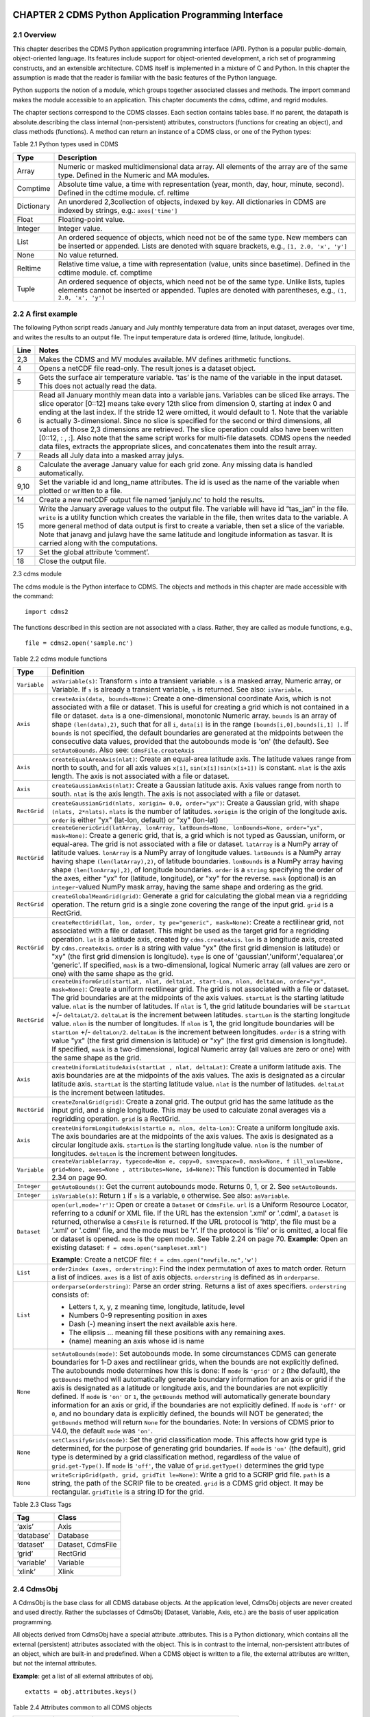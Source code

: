CHAPTER 2 CDMS Python Application Programming Interface
-------------------------------------------------------

2.1 Overview
^^^^^^^^^^^^
.. testsetup:: *

   import requests
   fnames = [ 'clt.nc', 'geos-sample', 'xieArkin-T42.nc', 'remap_grid_POP43.nc', 'remap_grid_T42.nc', 'rmp_POP43_to_T42_conserv.n', 'rmp_T42_to_POP43_conserv.nc', 'ta_ncep_87-6-88-4.nc', 'rmp_T42_to_C02562_conserv.nc' ]
   for file in fnames:
       url = 'http://uvcdat.llnl.gov/cdat/sample_data/'+file
       r = requests.get(url)
       open(file, 'wb').write(r.content)

.. testcleanup:: *

    import os
    fnames = [ 'clt.nc', 'geos-sample', 'xieArkin-T42.nc', 'remap_grid_POP43.nc', 'remap_grid_T42.nc', 'rmp_POP43_to_T42_conserv.n', 'rmp_T42_to_POP43_conserv.nc', 'ta_ncep_87-6-88-4.nc', 'rmp_T42_to_C02562_conserv.nc' ]
    for file in fnames:
       os.remove(file)


This chapter describes the CDMS Python application programming interface
(API). Python is a popular public-domain, object-oriented language. Its
features include support for object-oriented development, a rich set of
programming constructs, and an extensible architecture. CDMS itself is
implemented in a mixture of C and Python. In this chapter the assumption
is made that the reader is familiar with the basic features of the
Python language.

Python supports the notion of a module, which groups together associated
classes and methods. The import command makes the module accessible to
an application. This chapter documents the cdms, cdtime, and regrid
modules.

The chapter sections correspond to the CDMS classes. Each section
contains tables base. If no parent, the datapath is absolute.describing
the class internal (non-persistent) attributes, constructors (functions
for creating an object), and class methods (functions). A method can
return an instance of a CDMS class, or one of the Python types:


Table 2.1 Python types used in CDMS

+--------------+-------------------------------------------------------------------------------------------------------------------------------------------------------------------------------------------------------+
| Type         | Description                                                                                                                                                                                           |
+==============+=======================================================================================================================================================================================================+
| Array        | Numeric or masked multidimensional data array. All elements of the array are of the same type. Defined in the Numeric and MA modules.                                                                 |
+--------------+-------------------------------------------------------------------------------------------------------------------------------------------------------------------------------------------------------+
| Comptime     | Absolute time value, a time with representation (year, month, day, hour, minute, second). Defined in the cdtime module. cf. reltime                                                                   |
+--------------+-------------------------------------------------------------------------------------------------------------------------------------------------------------------------------------------------------+
| Dictionary   | An unordered 2,3collection of objects, indexed by key. All dictionaries in CDMS are indexed by strings, e.g.: ``axes['time']``                                                                        |
+--------------+-------------------------------------------------------------------------------------------------------------------------------------------------------------------------------------------------------+
| Float        | Floating-point value.                                                                                                                                                                                 |
+--------------+-------------------------------------------------------------------------------------------------------------------------------------------------------------------------------------------------------+
| Integer      | Integer value.                                                                                                                                                                                        |
+--------------+-------------------------------------------------------------------------------------------------------------------------------------------------------------------------------------------------------+
| List         | An ordered sequence of objects, which need not be of the same type. New members can be inserted or appended. Lists are denoted with square brackets, e.g., ``[1, 2.0, 'x', 'y']``                     |
+--------------+-------------------------------------------------------------------------------------------------------------------------------------------------------------------------------------------------------+
| None         | No value returned.                                                                                                                                                                                    |
+--------------+-------------------------------------------------------------------------------------------------------------------------------------------------------------------------------------------------------+
| Reltime      | Relative time value, a time with representation (value, units since basetime). Defined in the cdtime module. cf. comptime                                                                             |
+--------------+-------------------------------------------------------------------------------------------------------------------------------------------------------------------------------------------------------+
| Tuple        | An ordered sequence of objects, which need not be of the same type. Unlike lists, tuples elements cannot be inserted or appended. Tuples are denoted with parentheses, e.g., ``(1, 2.0, 'x', 'y')``   |
+--------------+-------------------------------------------------------------------------------------------------------------------------------------------------------------------------------------------------------+

2.2 A first example
^^^^^^^^^^^^^^^^^^^

The following Python script reads January and July monthly temperature
data from an input dataset, averages over time, and writes the results
to an output file. The input temperature data is ordered (time,
latitude, longitude).

.. doctest::

   >>> import cdms2, cdat_info
   >>> from cdms2 import MV
   >>> jones = cdms2.open(cdat_info.get_sampledata_path()+'/tas_mo.nc')
   >>> tasvar = jones['tas']
   >>> jans = tasvar[0::12]
   >>> julys = tasvar[6::12]
   >>> janavg = MV.average(jans)
   >>> janavg.id = "tas_jan"
   >>> janavg.long_name = "mean January surface temperature"
   >>> julyavg = MV.average(julys)
   >>> julyavg.id = "tas_jul"
   >>> julyavg.long_name = "mean July surface temperature"
   >>> out = cdms2.open('janjuly.nc','w')
   >>> out.write(janavg)
   <cdms2.fvariable.FileVariable object...
   >>> out.write(julyavg)
   <cdms2.fvariable.FileVariable object...
   >>> out.comment = "Average January/July from Jones dataset"
   >>> jones.close()
   >>> out.close()


+--------+-----------------------------------------------------------------------------------------------------------------------------------------------------------------------------------------------------------------------------------------------------------------------------------------------------------------------------------------------------------------------------------------------------------------------------------------------------------------------------------------------------------------------------------------------------------------------------------------------------------------------------------------------------------------------------------------------------+
| Line   | Notes                                                                                                                                                                                                                                                                                                                                                                                                                                                                                                                                                                                                                                                                                               |
+========+=====================================================================================================================================================================================================================================================================================================================================================================================================================================================================================================================================================================================================================================================================================================+
| 2,3    | Makes the CDMS and MV modules available. MV defines arithmetic functions.                                                                                                                                                                                                                                                                                                                                                                                                                                                                                                                                                                                                                           |
+--------+-----------------------------------------------------------------------------------------------------------------------------------------------------------------------------------------------------------------------------------------------------------------------------------------------------------------------------------------------------------------------------------------------------------------------------------------------------------------------------------------------------------------------------------------------------------------------------------------------------------------------------------------------------------------------------------------------------+
| 4      | Opens a netCDF file read-only. The result jones is a dataset object.                                                                                                                                                                                                                                                                                                                                                                                                                                                                                                                                                                                                                                |
+--------+-----------------------------------------------------------------------------------------------------------------------------------------------------------------------------------------------------------------------------------------------------------------------------------------------------------------------------------------------------------------------------------------------------------------------------------------------------------------------------------------------------------------------------------------------------------------------------------------------------------------------------------------------------------------------------------------------------+
| 5      | Gets the surface air temperature variable. ‘tas’ is the name of the variable in the input dataset. This does not actually read the data.                                                                                                                                                                                                                                                                                                                                                                                                                                                                                                                                                            |
+--------+-----------------------------------------------------------------------------------------------------------------------------------------------------------------------------------------------------------------------------------------------------------------------------------------------------------------------------------------------------------------------------------------------------------------------------------------------------------------------------------------------------------------------------------------------------------------------------------------------------------------------------------------------------------------------------------------------------+
| 6      | Read all January monthly mean data into a variable jans. Variables can be sliced like arrays. The slice operator [0::12] means take every 12th slice from dimension 0, starting at index 0 and ending at the last index. If the stride 12 were omitted, it would default to 1. Note that the variable is actually 3-dimensional. Since no slice is specified for the second or third dimensions, all values of those 2,3 dimensions are retrieved. The slice operation could also have been written [0::12, : , :]. Also note that the same script works for multi-file datasets. CDMS opens the needed data files, extracts the appropriate slices, and concatenates them into the result array.   |
+--------+-----------------------------------------------------------------------------------------------------------------------------------------------------------------------------------------------------------------------------------------------------------------------------------------------------------------------------------------------------------------------------------------------------------------------------------------------------------------------------------------------------------------------------------------------------------------------------------------------------------------------------------------------------------------------------------------------------+
| 7      | Reads all July data into a masked array julys.                                                                                                                                                                                                                                                                                                                                                                                                                                                                                                                                                                                                                                                      |
+--------+-----------------------------------------------------------------------------------------------------------------------------------------------------------------------------------------------------------------------------------------------------------------------------------------------------------------------------------------------------------------------------------------------------------------------------------------------------------------------------------------------------------------------------------------------------------------------------------------------------------------------------------------------------------------------------------------------------+
| 8      | Calculate the average January value for each grid zone. Any missing data is handled automatically.                                                                                                                                                                                                                                                                                                                                                                                                                                                                                                                                                                                                  |
+--------+-----------------------------------------------------------------------------------------------------------------------------------------------------------------------------------------------------------------------------------------------------------------------------------------------------------------------------------------------------------------------------------------------------------------------------------------------------------------------------------------------------------------------------------------------------------------------------------------------------------------------------------------------------------------------------------------------------+
| 9,10   | Set the variable id and long\_name attributes. The id is used as the name of the variable when plotted or written to a file.                                                                                                                                                                                                                                                                                                                                                                                                                                                                                                                                                                        |
+--------+-----------------------------------------------------------------------------------------------------------------------------------------------------------------------------------------------------------------------------------------------------------------------------------------------------------------------------------------------------------------------------------------------------------------------------------------------------------------------------------------------------------------------------------------------------------------------------------------------------------------------------------------------------------------------------------------------------+
| 14     | Create a new netCDF output file named ‘janjuly.nc’ to hold the results.                                                                                                                                                                                                                                                                                                                                                                                                                                                                                                                                                                                                                             |
+--------+-----------------------------------------------------------------------------------------------------------------------------------------------------------------------------------------------------------------------------------------------------------------------------------------------------------------------------------------------------------------------------------------------------------------------------------------------------------------------------------------------------------------------------------------------------------------------------------------------------------------------------------------------------------------------------------------------------+
| 15     | Write the January average values to the output file. The variable will have id “tas\_jan” in the file. ``write`` is a utility function which creates the variable in the file, then writes data to the variable. A more general method of data output is first to create a variable, then set a slice of the variable. Note that janavg and julavg have the same latitude and longitude information as tasvar. It is carried along with the computations.                                                                                                                                                                                                                                           |
+--------+-----------------------------------------------------------------------------------------------------------------------------------------------------------------------------------------------------------------------------------------------------------------------------------------------------------------------------------------------------------------------------------------------------------------------------------------------------------------------------------------------------------------------------------------------------------------------------------------------------------------------------------------------------------------------------------------------------+
| 17     | Set the global attribute ‘comment’.                                                                                                                                                                                                                                                                                                                                                                                                                                                                                                                                                                                                                                                                 |
+--------+-----------------------------------------------------------------------------------------------------------------------------------------------------------------------------------------------------------------------------------------------------------------------------------------------------------------------------------------------------------------------------------------------------------------------------------------------------------------------------------------------------------------------------------------------------------------------------------------------------------------------------------------------------------------------------------------------------+
| 18     | Close the output file.                                                                                                                                                                                                                                                                                                                                                                                                                                                                                                                                                                                                                                                                              |
+--------+-----------------------------------------------------------------------------------------------------------------------------------------------------------------------------------------------------------------------------------------------------------------------------------------------------------------------------------------------------------------------------------------------------------------------------------------------------------------------------------------------------------------------------------------------------------------------------------------------------------------------------------------------------------------------------------------------------+


2.3 cdms module

The cdms module is the Python interface to CDMS. The objects and methods
in this chapter are made accessible with the command:

.. raw:: html

   <figure class="highlight">

::

    import cdms2

.. raw:: html

   </figure>

The functions described in this section are not associated with a class.
Rather, they are called as module functions, e.g.,

.. raw:: html

   <figure class="highlight">

::

    file = cdms2.open('sample.nc')

.. raw:: html

   </figure>


Table 2.2 cdms module functions

+-------------+-------------------------------------------------------------------------+
| Type        | Definition                                                              |
+=============+=========================================================================+
| ``Variable``| ``asVariable(s)``: Transform ``s``                                      |
|             | into a transient variable. ``s`` is                                     |
|             | a masked array, Numeric array, or                                       |
|             | Variable. If ``s`` is already a                                         |
|             | transient variable, ``s`` is                                            |
|             | returned. See also: ``isVariable``.                                     |
+-------------+-------------------------------------------------------------------------+
| ``Axis``    | ``createAxis(data, bounds=None)``:                                      |
|             | Create a one-dimensional coordinate                                     |
|             | Axis, which is not associated with a                                    |
|             | file or dataset. This is useful for                                     |
|             | creating a grid which is not                                            |
|             | contained in a file or dataset.                                         |
|             | ``data`` is a one-dimensional,                                          |
|             | monotonic Numeric array. ``bounds``                                     |
|             | is an array of shape                                                    |
|             | ``(len(data),2)``, such that for all                                    |
|             | ``i``, ``data[i]`` is in the range                                      |
|             | ``[bounds[i,0],bounds[i,1] ]``. If                                      |
|             | ``bounds`` is not specified, the                                        |
|             | default boundaries are generated at                                     |
|             | the midpoints between the                                               |
|             | consecutive data values, provided                                       |
|             | that the autobounds mode is 'on'                                        |
|             | (the default). See                                                      |
|             | ``setAutoBounds``. Also see:                                            |
|             | ``CdmsFile.createAxis``                                                 |
+-------------+-------------------------------------------------------------------------+
| ``Axis``    | ``createEqualAreaAxis(nlat)``:                                          |
|             | Create an equal-area latitude axis.                                     |
|             | The latitude values range from north                                    |
|             | to south, and for all axis values                                       |
|             | ``x[i]``, ``sin(x[i])sin(x[i+1])``                                      |
|             | is constant. ``nlat`` is the axis                                       |
|             | length. The axis is not associated                                      |
|             | with a file or dataset.                                                 |
+-------------+-------------------------------------------------------------------------+
| ``Axis``    | ``createGaussianAxis(nlat)``: Create                                    |
|             | a Gaussian latitude axis. Axis                                          |
|             | values range from north to south.                                       |
|             | ``nlat`` is the axis length. The                                        |
|             | axis is not associated with a file                                      |
|             | or dataset.                                                             |
+-------------+-------------------------------------------------------------------------+
| ``RectGrid``| ``createGaussianGrid(nlats, xorigin=                                    |
|             | 0.0, order="yx")``:                                                     |
|             | Create a Gaussian grid, with shape                                      |
|             | ``(nlats, 2*nlats)``. ``nlats`` is                                      |
|             | the number of latitudes. ``xorigin``                                    |
|             | is the origin of the longitude axis.                                    |
|             | ``order`` is either "yx" (lat-lon,                                      |
|             | default) or "xy" (lon-lat)                                              |
+-------------+-------------------------------------------------------------------------+
| ``RectGrid``| ``createGenericGrid(latArray, lonArray, latBounds=None, lonBounds=None, |
|             | order="yx", mask=None)``:                                               |
|             | Create a generic grid, that is, a                                       |
|             | grid which is not typed as Gaussian,                                    |
|             | uniform, or equal-area. The grid is                                     |
|             | not associated with a file or                                           |
|             | dataset. ``latArray`` is a NumPy                                        |
|             | array of latitude values.                                               |
|             | ``lonArray`` is a NumPy array of                                        |
|             | longitude values. ``latBounds`` is a                                    |
|             | NumPy array having shape                                                |
|             | ``(len(latArray),2)``, of latitude                                      |
|             | boundaries. ``lonBounds`` is a NumPy                                    |
|             | array having shape                                                      |
|             | ``(len(lonArray),2)``, of longitude                                     |
|             | boundaries. ``order`` is a                                              |
|             | ``string`` specifying the order of                                      |
|             | the axes, either "yx" for (latitude,                                    |
|             | longitude), or "xy" for the reverse.                                    |
|             | ``mask`` (optional) is an                                               |
|             | ``integer``-valued NumPy mask array,                                    |
|             | having the same shape and ordering                                      |
|             | as the grid.                                                            |
+-------------+-------------------------------------------------------------------------+
| ``RectGrid``| ``createGlobalMeanGrid(grid)``:                                         |
|             | Generate a grid for calculating the                                     |
|             | global mean via a regridding                                            |
|             | operation. The return grid is a                                         |
|             | single zone covering the range of                                       |
|             | the input grid. ``grid`` is a                                           |
|             | RectGrid.                                                               |
+-------------+-------------------------------------------------------------------------+
| ``RectGrid``| ``createRectGrid(lat, lon, order, ty                                    |
|             | pe="generic", mask=None)``:                                             |
|             | Create a rectilinear grid, not                                          |
|             | associated with a file or dataset.                                      |
|             | This might be used as the target                                        |
|             | grid for a regridding operation.                                        |
|             | ``lat`` is a latitude axis, created                                     |
|             | by ``cdms.createAxis``. ``lon`` is a                                    |
|             | longitude axis, created by                                              |
|             | ``cdms.createAxis``. ``order`` is a                                     |
|             | string with value "yx" (the first                                       |
|             | grid dimension is latitude) or "xy"                                     |
|             | (the first grid dimension is                                            |
|             | longitude). ``type`` is one of                                          |
|             | 'gaussian','uniform','equalarea',or                                     |
|             | 'generic'. If specified, ``mask`` is                                    |
|             | a two-dimensional, logical Numeric                                      |
|             | array (all values are zero or one)                                      |
|             | with the same shape as the grid.                                        |
+-------------+-------------------------------------------------------------------------+
| ``RectGrid``| ``createUniformGrid(startLat, nlat,                                     |
|             | deltaLat, start-Lon, nlon, deltaLon,                                    |
|             | order="yx", mask=None)``:                                               |
|             | Create a uniform rectilinear grid.                                      |
|             | The grid is not associated with a                                       |
|             | file or dataset. The grid boundaries                                    |
|             | are at the midpoints of the axis                                        |
|             | values. ``startLat`` is the starting                                    |
|             | latitude value. ``nlat`` is the                                         |
|             | number of latitudes. If ``nlat`` is                                     |
|             | 1, the grid latitude boundaries will                                    |
|             | be ``startLat`` +/- ``deltaLat/2``.                                     |
|             | ``deltaLat`` is the increment                                           |
|             | between latitudes. ``startLon`` is                                      |
|             | the starting longitude value.                                           |
|             | ``nlon`` is the number of                                               |
|             | longitudes. If ``nlon`` is 1, the                                       |
|             | grid longitude boundaries will be                                       |
|             | ``startLon`` +/- ``deltaLon/2``.                                        |
|             | ``deltaLon`` is the increment                                           |
|             | between longitudes. ``order`` is a                                      |
|             | string with value "yx" (the first                                       |
|             | grid dimension is latitude) or "xy"                                     |
|             | (the first grid dimension is                                            |
|             | longitude). If specified, ``mask``                                      |
|             | is a two-dimensional, logical                                           |
|             | Numeric array (all values are zero                                      |
|             | or one) with the same shape as the                                      |
|             | grid.                                                                   |
+-------------+-------------------------------------------------------------------------+
| ``Axis``    | ``createUniformLatitudeAxis(startLat                                    |
|             | , nlat, deltaLat)``:                                                    |
|             | Create a uniform latitude axis. The                                     |
|             | axis boundaries are at the midpoints                                    |
|             | of the axis values. The axis is                                         |
|             | designated as a circular latitude                                       |
|             | axis. ``startLat`` is the starting                                      |
|             | latitude value. ``nlat`` is the                                         |
|             | number of latitudes. ``deltaLat`` is                                    |
|             | the increment between latitudes.                                        |
+-------------+-------------------------------------------------------------------------+
| ``RectGrid``| ``createZonalGrid(grid)``: Create a                                     |
|             | zonal grid. The output grid has the                                     |
|             | same latitude as the input grid, and                                    |
|             | a single longitude. This may be used                                    |
|             | to calculate zonal averages via a                                       |
|             | regridding operation. ``grid`` is a                                     |
|             | RectGrid.                                                               |
+-------------+-------------------------------------------------------------------------+
| ``Axis``    | ``createUniformLongitudeAxis(startLo                                    |
|             | n, nlon, delta-Lon)``:                                                  |
|             | Create a uniform longitude axis. The                                    |
|             | axis boundaries are at the midpoints                                    |
|             | of the axis values. The axis is                                         |
|             | designated as a circular longitude                                      |
|             | axis. ``startLon`` is the starting                                      |
|             | longitude value. ``nlon`` is the                                        |
|             | number of longitudes. ``deltaLon``                                      |
|             | is the increment between longitudes.                                    |
+-------------+-------------------------------------------------------------------------+
| ``Variable``| ``createVariable(array, typecode=Non                                    |
|             | e, copy=0, savespace=0, mask=None, f                                    |
|             | ill_value=None, grid=None, axes=None                                    |
|             | , attributes=None, id=None)``:                                          |
|             | This function is documented in Table                                    |
|             | 2.34 on page 90.                                                        |
+-------------+-------------------------------------------------------------------------+
| ``Integer`` | ``getAutoBounds()``: Get the current                                    |
|             | autobounds mode. Returns 0, 1, or 2.                                    |
|             | See ``setAutoBounds``.                                                  |
+-------------+-------------------------------------------------------------------------+
| ``Integer`` | ``isVariable(s)``: Return ``1`` if                                      |
|             | ``s`` is a variable, ``0``                                              |
|             | otherwise. See also: ``asVariable``.                                    |
+-------------+-------------------------------------------------------------------------+
| ``Dataset`` | ``open(url,mode='r')``: Open or                                         |
|             | create a ``Dataset`` or                                                 |
|             | ``CdmsFile``. ``url`` is a Uniform                                      |
|             | Resource Locator, referring to a                                        |
|             | cdunif or XML file. If the URL has                                      |
|             | the extension '.xml' or '.cdml', a                                      |
|             | ``Dataset`` is returned, otherwise a                                    |
|             | ``CdmsFile`` is returned. If the URL                                    |
|             | protocol is 'http', the file must be                                    |
|             | a '.xml' or '.cdml' file, and the                                       |
|             | mode must be 'r'. If the protocol is                                    |
|             | 'file' or is omitted, a local file                                      |
|             | or dataset is opened. ``mode`` is                                       |
|             | the open mode. See Table 2.24 on                                        |
|             | page 70.                                                                |
|             | **Example**: Open an existing                                           |
|             | dataset:                                                                |
|             | ``f = cdms.open("sampleset.xml")``                                      |
|             |                                                                         |
|             | **Example**: Create a netCDF file:                                      |
|             | ``f = cdms.open("newfile.nc",'w')``                                     |
+-------------+-------------------------------------------------------------------------+
| ``List``    | ``order2index (axes, orderstring)``:                                    |
|             | Find the index permutation of axes                                      |
|             | to match order. Return a list of                                        |
|             | indices. ``axes`` is a list of axis                                     |
|             | objects. ``orderstring`` is defined                                     |
|             | as in ``orderparse``.                                                   |
+-------------+-------------------------------------------------------------------------+
| ``List``    | ``orderparse(orderstring)``: Parse                                      |
|             | an order string. Returns a list of                                      |
|             | axes specifiers. ``orderstring``                                        |
|             | consists of:                                                            |
|             |                                                                         |
|             | -  Letters t, x, y, z meaning time,                                     |
|             |    longitude, latitude, level                                           |
|             | -  Numbers 0-9 representing position                                    |
|             |    in axes                                                              |
|             | -  Dash (-) meaning insert the next                                     |
|             |    available axis here.                                                 |
|             | -  The ellipsis ... meaning fill                                        |
|             |    these positions with any                                             |
|             |    remaining axes.                                                      |
|             | -  (name) meaning an axis whose id                                      |
|             |    is name                                                              |
+-------------+-------------------------------------------------------------------------+
| ``None``    | ``setAutoBounds(mode)``: Set                                            |
|             | autobounds mode. In some                                                |
|             | circumstances CDMS can generate                                         |
|             | boundaries for 1-D axes and                                             |
|             | rectilinear grids, when the bounds                                      |
|             | are not explicitly defined. The                                         |
|             | autobounds mode determines how this                                     |
|             | is done: If ``mode`` is ``'grid'``                                      |
|             | or ``2`` (the default), the                                             |
|             | ``getBounds`` method will                                               |
|             | automatically generate boundary                                         |
|             | information for an axis or grid if                                      |
|             | the axis is designated as a latitude                                    |
|             | or longitude axis, and the                                              |
|             | boundaries are not explicitly                                           |
|             | defined. If ``mode`` is ``'on'`` or                                     |
|             | ``1``, the ``getBounds`` method will                                    |
|             | automatically generate boundary                                         |
|             | information for an axis or grid, if                                     |
|             | the boundaries are not explicitly                                       |
|             | defined. If ``mode`` is ``'off'`` or                                    |
|             | ``0``, and no boundary data is                                          |
|             | explicitly defined, the bounds will                                     |
|             | NOT be generated; the ``getBounds``                                     |
|             | method will return ``None`` for the                                     |
|             | boundaries. Note: In versions of                                        |
|             | CDMS prior to V4.0, the default                                         |
|             | ``mode`` was ``'on'``.                                                  |
+-------------+-------------------------------------------------------------------------+
| ``None``    | ``setClassifyGrids(mode)``: Set the                                     |
|             | grid classification mode. This                                          |
|             | affects how grid type is determined,                                    |
|             | for the purpose of generating grid                                      |
|             | boundaries. If ``mode`` is ``'on'``                                     |
|             | (the default), grid type is                                             |
|             | determined by a grid classification                                     |
|             | method, regardless of the value of                                      |
|             | ``grid.get-Type()``. If ``mode`` is                                     |
|             | ``'off'``, the value of                                                 |
|             | ``grid.getType()`` determines the                                       |
|             | grid type                                                               |
+-------------+-------------------------------------------------------------------------+
| ``None``    | ``writeScripGrid(path, grid, gridTit                                    |
|             | le=None)``:                                                             |
|             | Write a grid to a SCRIP grid file.                                      |
|             | ``path`` is a string, the path of                                       |
|             | the SCRIP file to be created.                                           |
|             | ``grid`` is a CDMS grid object. It                                      |
|             | may be rectangular. ``gridTitle`` is                                    |
|             | a string ID for the grid.                                               |
+-------------+-------------------------------------------------------------------------+


Table 2.3 Class Tags

+--------------+---------------------+
| Tag          | Class               |
+==============+=====================+
| ‘axis’       | Axis                |
+--------------+---------------------+
| ‘database’   | Database            |
+--------------+---------------------+
| ‘dataset’    | Dataset, CdmsFile   |
+--------------+---------------------+
| ‘grid’       | RectGrid            |
+--------------+---------------------+
| ‘variable’   | Variable            |
+--------------+---------------------+
| ‘xlink’      | Xlink               |
+--------------+---------------------+


2.4 CdmsObj
^^^^^^^^^^^

A CdmsObj is the base class for all CDMS database objects. At the
application level, CdmsObj objects are never created and used directly.
Rather the subclasses of CdmsObj (Dataset, Variable, Axis, etc.) are the
basis of user application programming.

All objects derived from CdmsObj have a special attribute .attributes.
This is a Python dictionary, which contains all the external
(persistent) attributes associated with the object. This is in contrast
to the internal, non-persistent attributes of an object, which are
built-in and predefined. When a CDMS object is written to a file, the
external attributes are written, but not the internal attributes.

**Example**: get a list of all external attributes of obj.

.. raw:: html

   <figure class="highlight">

::

    extatts = obj.attributes.keys()

.. raw:: html

   </figure>


Table 2.4 Attributes common to all CDMS objects

+--------------+--------------+--------------------------------------------------+
| Type         | Name         | Definition                                       |
+==============+==============+==================================================+
| Dictionary   | attributes   | External attribute dictionary for this object.   |
+--------------+--------------+--------------------------------------------------+


Table 2.5 Getting and setting attributes

+--------------------------------------+--------------------------------------+
| Type                                 | Definition                           |
+======================================+======================================+
| various                              | ``value = obj.attname``              |
|                                      | Get an internal or external          |
|                                      | attribute value. If the attribute is |
|                                      | external, it is read from the        |
|                                      | database. If the attribute is not    |
|                                      | already in the database, it is       |
|                                      | created as an external attribute.    |
|                                      | Internal attributes cannot be        |
|                                      | created, only referenced.            |
+--------------------------------------+--------------------------------------+
| various                              | ``obj.attname = value``              |
|                                      | Set an internal or external          |
|                                      | attribute value. If the attribute is |
|                                      | external, it is written to the       |
|                                      | database.                            |
+--------------------------------------+--------------------------------------+


2.5 CoordinateAxis
^^^^^^^^^^^^^^^^^^

A CoordinateAxis is a variable that represents coordinate information.
It may be contained in a file or dataset, or may be transient
(memoryresident). Setting a slice of a file CoordinateAxis writes to the
file, and referencing a file CoordinateAxis slice reads data from the
file. Axis objects are also used to define the domain of a Variable.

CDMS defines several different types of CoordinateAxis objects. Table
2.9 on page 45 documents methods that are common to all CoordinateAxis
types. Table 2.10 on page 48 specifies methods that are unique to 1D
Axis objects.


Table 2.6 CoordinateAxis types

+----------------------+-----------------------------------------------------------------------------------------------------------------------------------------------------------------------------------------------------------------------------------------------------------------------------------------------------------------------------------------------------------------------------------------------------------------------------------------------------+
| Type                 | Definition                                                                                                                                                                                                                                                                                                                                                                                                                                          |
+======================+=====================================================================================================================================================================================================================================================================================================================================================================================================================================================+
| ``CoordinateAxis``   | A variable that represents coordinate information. Has subtypes ``Axis2D`` and ``AuxAxis1D``.                                                                                                                                                                                                                                                                                                                                                       |
+----------------------+-----------------------------------------------------------------------------------------------------------------------------------------------------------------------------------------------------------------------------------------------------------------------------------------------------------------------------------------------------------------------------------------------------------------------------------------------------+
| ``Axis``             | A one-dimensional coordinate axis whose values are strictly monotonic. Has subtypes ``DatasetAxis``, ``FileAxis``, and ``TransientAxis``. May be an index axis, mapping a range of integers to the equivalent floating point value. If a latitude or longitude axis, may be associated with a ``RectGrid``.                                                                                                                                         |
+----------------------+-----------------------------------------------------------------------------------------------------------------------------------------------------------------------------------------------------------------------------------------------------------------------------------------------------------------------------------------------------------------------------------------------------------------------------------------------------+
| ``Axis2D``           | A two-dimensional coordinate axis, typically a latitude or longitude axis related to a ``CurvilinearGrid``. Has subtypes ``DatasetAxis2D``, ``FileAxis2D``, and ``TransientAxis2D``.                                                                                                                                                                                                                                                                |
+----------------------+-----------------------------------------------------------------------------------------------------------------------------------------------------------------------------------------------------------------------------------------------------------------------------------------------------------------------------------------------------------------------------------------------------------------------------------------------------+
| ``AuxAxis1D``        | A one-dimensional coordinate axis whose values need not be monotonic. Typically a latitude or longitude axis associated with a ``GenericGrid``. Has subtypes ``DatasetAuxAxis1D``, ``FileAuxAxis1D``, and ``TransientAuxAxis1D``. An axis in a ``CdmsFile`` may be designated the unlimited axis, meaning that it can be extended in length after the initial definition. There can be at most one unlimited axis associated with a ``CdmsFile``.   |
+----------------------+-----------------------------------------------------------------------------------------------------------------------------------------------------------------------------------------------------------------------------------------------------------------------------------------------------------------------------------------------------------------------------------------------------------------------------------------------------+


Table 2.7 CoordinateAxis Internal Attributes

+------------------+------------------+--------------------------------------------+
| Type             | Name             | Definition                                 |
+==================+==================+============================================+
| ``Dictionary``   | ``attributes``   | External attribute dictionary.             |
+------------------+------------------+--------------------------------------------+
| ``String``       | ``id``           | CoordinateAxis identifer.                  |
+------------------+------------------+--------------------------------------------+
| ``Dataset``      | ``parent``       | The dataset which contains the variable.   |
+------------------+------------------+--------------------------------------------+
| ``Tuple``        | ``shape``        | The length of each axis.                   |
+------------------+------------------+--------------------------------------------+


Table 2.8 Axis Constructors

+-----------------------------------------------------------------+------------------------------------------------------------------------------------------------------------------------------------------------------------------------------------------------------------------------------------------------------------------------------------------------------------------------------------------------------------------------------------------+
| Constructor                                                     | Description                                                                                                                                                                                                                                                                                                                                                                              |
+=================================================================+==========================================================================================================================================================================================================================================================================================================================================================================================+
| ``cdms.createAxis(data, bounds=None)``                          | Create an axis which is not associated with a dataset or file. See Table 2.2 on page 33.                                                                                                                                                                                                                                                                                                 |
+-----------------------------------------------------------------+------------------------------------------------------------------------------------------------------------------------------------------------------------------------------------------------------------------------------------------------------------------------------------------------------------------------------------------------------------------------------------------+
| ``Dataset.createAxis(name,ar)``                                 | Create an ``Axis`` in a ``Dataset``. (This function is not yet implemented. )                                                                                                                                                                                                                                                                                                            |
+-----------------------------------------------------------------+------------------------------------------------------------------------------------------------------------------------------------------------------------------------------------------------------------------------------------------------------------------------------------------------------------------------------------------------------------------------------------------+
| ``CdmsFile.createAxis(name,ar,unlimited=0)``                    | Create an Axis in a ``CdmsFile``. ``name`` is the string ``name`` of the ``Axis``. ``ar`` is a 1-D data array which defines the ``Axis`` values. It may have the value ``None`` if an unlimited axis is being defined. At most one ``Axis`` in a ``CdmsFile`` may be designated as being unlimited, meaning that it may be extended in length. To define an axis as unlimited, either:   |
+-----------------------------------------------------------------+------------------------------------------------------------------------------------------------------------------------------------------------------------------------------------------------------------------------------------------------------------------------------------------------------------------------------------------------------------------------------------------+
|                                                                 | A) set ``ar`` to ``None``, and leave ``unlimited`` undefined, or                                                                                                                                                                                                                                                                                                                         |
+-----------------------------------------------------------------+------------------------------------------------------------------------------------------------------------------------------------------------------------------------------------------------------------------------------------------------------------------------------------------------------------------------------------------------------------------------------------------+
|                                                                 | B) set ``ar`` to the initial 1-D array, and set ``unlimited`` to ``cdms.Unlimited``                                                                                                                                                                                                                                                                                                      |
+-----------------------------------------------------------------+------------------------------------------------------------------------------------------------------------------------------------------------------------------------------------------------------------------------------------------------------------------------------------------------------------------------------------------------------------------------------------------+
| ``cdms.createEqualAreaAxis(nlat)``                              | See Table 2.2 on page 33.                                                                                                                                                                                                                                                                                                                                                                |
+-----------------------------------------------------------------+------------------------------------------------------------------------------------------------------------------------------------------------------------------------------------------------------------------------------------------------------------------------------------------------------------------------------------------------------------------------------------------+
| ``cdms.createGaussianAxis(nlat)``                               | See Table 2.2 on page 18.                                                                                                                                                                                                                                                                                                                                                                |
+-----------------------------------------------------------------+------------------------------------------------------------------------------------------------------------------------------------------------------------------------------------------------------------------------------------------------------------------------------------------------------------------------------------------------------------------------------------------+
| ``cdms.createUniformLatitudeAxis(startlat, nlat, deltalat)``    | See Table 2.2 on page 18.                                                                                                                                                                                                                                                                                                                                                                |
+-----------------------------------------------------------------+------------------------------------------------------------------------------------------------------------------------------------------------------------------------------------------------------------------------------------------------------------------------------------------------------------------------------------------------------------------------------------------+
| ``cdms.createUniformLongitudeAxis(startlon, nlon, deltalon)``   | See Table 2.2 on page 18.                                                                                                                                                                                                                                                                                                                                                                |
+-----------------------------------------------------------------+------------------------------------------------------------------------------------------------------------------------------------------------------------------------------------------------------------------------------------------------------------------------------------------------------------------------------------------------------------------------------------------+


Table 2.9 CoordinateAxis Methods

+---------------+--------------------------------------------------------------------+--------------------------------------------------------------------------------------------------------------------------------------------------------------------------------------------------------------------------------------------------------------------------------+
| Type          | Method                                                             | Definition                                                                                                                                                                                                                                                                     |
+===============+====================================================================+================================================================================================================================================================================================================================================================================+
| ``Array``     | ``array = axis[i:j]``                                              | Read a slice of data from the external file or dataset. Data is returned in the physical ordering defined in the dataset. See Table 2.11 on page 51 for a description of slice operators.                                                                                      |
+---------------+--------------------------------------------------------------------+--------------------------------------------------------------------------------------------------------------------------------------------------------------------------------------------------------------------------------------------------------------------------------+
| ``None``      | ``axis[i:j] = array``                                              | Write a slice of data to the external file. Dataset axes are read-only.                                                                                                                                                                                                        |
+---------------+--------------------------------------------------------------------+--------------------------------------------------------------------------------------------------------------------------------------------------------------------------------------------------------------------------------------------------------------------------------+
| ``None``      | ``assignValue(array)``                                             | Set the entire value of the axis. ``array`` is a Numeric array, of the same dimensionality as the axis.                                                                                                                                                                        |
+---------------+--------------------------------------------------------------------+--------------------------------------------------------------------------------------------------------------------------------------------------------------------------------------------------------------------------------------------------------------------------------+
| ``Axis``      | ``clone(copyData=1)``                                              | Return a copy of the axis, as a transient axis. If copyData is 1 (the default) the data itself is copied.                                                                                                                                                                      |
+---------------+--------------------------------------------------------------------+--------------------------------------------------------------------------------------------------------------------------------------------------------------------------------------------------------------------------------------------------------------------------------+
| ``None``      | ``designateLatitude(persistent=0)``                                | Designate the axis to be a latitude axis. If persistent is true, the external file or dataset (if any) is modified. By default, the designation is temporary.                                                                                                                  |
+---------------+--------------------------------------------------------------------+--------------------------------------------------------------------------------------------------------------------------------------------------------------------------------------------------------------------------------------------------------------------------------+
| ``None``      | ``designateLevel(persistent=0)``                                   | Designate the axis to be a vertical level axis. If persistent is true, the external file or dataset (if any) is modified. By default, the designation is temporary.                                                                                                            |
+---------------+--------------------------------------------------------------------+--------------------------------------------------------------------------------------------------------------------------------------------------------------------------------------------------------------------------------------------------------------------------------+
| ``None``      | ``designateLongitude(persistent=0, modulo=360.0)``                 | Designate the axis to be a longitude axis. ``modulo`` is the modulus value. Any given axis value ``x`` is treated as equivalent to ``x + modulus``. If ``persistent`` is true, the external file or dataset (if any) is modified. By default, the designation is temporary.    |
+---------------+--------------------------------------------------------------------+--------------------------------------------------------------------------------------------------------------------------------------------------------------------------------------------------------------------------------------------------------------------------------+
| ``None``      | ``designateTime(persistent=0, calendar = cdtime.MixedCalendar)``   | Designate the axis to be a time axis. If ``persistent`` is true, the external file or dataset (if any) is modified. By default, the designation is temporary. ``calendar`` is defined as in ``getCalendar()``.                                                                 |
+---------------+--------------------------------------------------------------------+--------------------------------------------------------------------------------------------------------------------------------------------------------------------------------------------------------------------------------------------------------------------------------+
| ``Array``     | ``getBounds()``                                                    | Get the associated boundary array. The shape of the return array depends on the type of axis:                                                                                                                                                                                  |
|               |                                                                    |   * ``Axis``: ``(n,2)``                                                                                                                                                                                                                                                        |
|               |                                                                    |   * ``Axis2D``: ``(i,j,4)``                                                                                                                                                                                                                                                    |
|               |                                                                    |   * ``AuxAxis1D``: ``(ncell, nvert)`` where nvert is the maximum number of vertices of a cell.                                                                                                                                                                                 |
|               |                                                                    | If the boundary array of a latitude or longitude ``Axis`` is not explicitly defined, and ``autoBounds`` mode is on, a default array is generated by calling ``genGenericBounds``. Otherwise if auto-Bounds mode is off, the return value is ``None``. See ``setAutoBounds``.   |
+---------------+--------------------------------------------------------------------+--------------------------------------------------------------------------------------------------------------------------------------------------------------------------------------------------------------------------------------------------------------------------------+
| ``Integer``   | ``getCalendar()``                                                  | Returns the calendar associated with the ``(time)``\ axis. Possible return values, as defined in the ``cdtime`` module, are:                                                                                                                                                   |
|               |                                                                    |   * ``cdtime.GregorianCalendar``: the standard Gregorian calendar                                                                                                                                                                                                              |
|               |                                                                    |   * ``cdtime.MixedCalendar``: mixed Julian/Gregorian calendar                                                                                                                                                                                                                  |
|               |                                                                    |   * ``cdtime.JulianCalendar``: years divisible by 4 are leap years                                                                                                                                                                                                             |
|               |                                                                    |   * ``cdtime.NoLeapCalendar``: a year is 365 days                                                                                                                                                                                                                              |
|               |                                                                    |   * ``cdtime.Calendar360``: a year is 360 days                                                                                                                                                                                                                                 |
|               |                                                                    |   * ``None``: no calendar can be identified                                                                                                                                                                                                                                    |
|               |                                                                    | Note: If the axis is not a time axis, the global, file-related calendar is returned.                                                                                                                                                                                           |
+---------------+--------------------------------------------------------------------+--------------------------------------------------------------------------------------------------------------------------------------------------------------------------------------------------------------------------------------------------------------------------------+
| ``Array``     | ``getValue()``                                                     | Get the entire axis vector.                                                                                                                                                                                                                                                    |
+---------------+--------------------------------------------------------------------+--------------------------------------------------------------------------------------------------------------------------------------------------------------------------------------------------------------------------------------------------------------------------------+
| ``Integer``   | ``isLatitude()``                                                   | Returns true iff the axis is a latitude axis.                                                                                                                                                                                                                                  |
+---------------+--------------------------------------------------------------------+--------------------------------------------------------------------------------------------------------------------------------------------------------------------------------------------------------------------------------------------------------------------------------+
| ``Integer``   | ``isLevel()``                                                      | Returns true iff the axis is a level axis.                                                                                                                                                                                                                                     |
+---------------+--------------------------------------------------------------------+--------------------------------------------------------------------------------------------------------------------------------------------------------------------------------------------------------------------------------------------------------------------------------+
| ``Integer``   | ``isLongitude()``                                                  | Returns true iff the axis is a longitude axis.                                                                                                                                                                                                                                 |
+---------------+--------------------------------------------------------------------+--------------------------------------------------------------------------------------------------------------------------------------------------------------------------------------------------------------------------------------------------------------------------------+
| ``Integer``   | ``isTime()``                                                       | Returns true iff the axis is a time axis.                                                                                                                                                                                                                                      |
+---------------+--------------------------------------------------------------------+--------------------------------------------------------------------------------------------------------------------------------------------------------------------------------------------------------------------------------------------------------------------------------+
| ``Integer``   | ``len(axis)``                                                      | The length of the axis if one-dimensional. If multidimensional, the length of the first dimension.                                                                                                                                                                             |
+---------------+--------------------------------------------------------------------+--------------------------------------------------------------------------------------------------------------------------------------------------------------------------------------------------------------------------------------------------------------------------------+
| ``Integer``   | ``size()``                                                         | The number of elements in the axis.                                                                                                                                                                                                                                            |
+---------------+--------------------------------------------------------------------+--------------------------------------------------------------------------------------------------------------------------------------------------------------------------------------------------------------------------------------------------------------------------------+
| ``String``    | ``typecode()``                                                     | The ``Numeric`` datatype identifier.                                                                                                                                                                                                                                           |
+---------------+--------------------------------------------------------------------+--------------------------------------------------------------------------------------------------------------------------------------------------------------------------------------------------------------------------------------------------------------------------------+


Table 2.10 Axis Methods, additional to CoordinateAxis

+-------------------------------+-----------------------------------------------+--------------------------------------------------------------------------------------------------------------------------------------------------------------------------------------------------------------------------------------------------------------------------------------------------------------------------+
| Type                          | Method                                        | Definition                                                                                                                                                                                                                                                                                                               |
+===============================+===============================================+==========================================================================================================================================================================================================================================================================================================================+
| ``List`` of component times   | ``asComponentTime(calendar=None)``            | ``Array`` version of ``cdtime tocomp``. Returns a ``List`` of component times.                                                                                                                                                                                                                                           |
+-------------------------------+-----------------------------------------------+--------------------------------------------------------------------------------------------------------------------------------------------------------------------------------------------------------------------------------------------------------------------------------------------------------------------------+
| ``List`` of relative times    | ``asRelativeTime()``                          | ``Array`` version of ``cdtime torel``. Returns a ``List`` of relative times.                                                                                                                                                                                                                                             |
+-------------------------------+-----------------------------------------------+--------------------------------------------------------------------------------------------------------------------------------------------------------------------------------------------------------------------------------------------------------------------------------------------------------------------------+
| ``None``                      | ``designateCircular(modulo, persistent=0)``   | Designate the axis to be circular. ``modulo`` is the modulus value. Any given axis value ``x`` is treated as equivalent to ``x + modulus``. If ``persistent`` is ``True``, the external file or dataset (if any) is modified. By default, the designation is temporary.                                                  |
+-------------------------------+-----------------------------------------------+--------------------------------------------------------------------------------------------------------------------------------------------------------------------------------------------------------------------------------------------------------------------------------------------------------------------------+
| ``Integer``                   | ``isCircular()``                              | Returns ``True`` if the axis has circular topology. An axis is defined as circular if:                                                                                                                                                                                                                                   |
|                               |                                               |   * ``axis.topology == 'circular'``, or                                                                                                                                                                                                                                                                                  |
|                               |                                               |   * ``axis.topology`` is undefined, and the axis is a longitude. The default cycle for circular axes is 360.0                                                                                                                                                                                                            |
+-------------------------------+-----------------------------------------------+--------------------------------------------------------------------------------------------------------------------------------------------------------------------------------------------------------------------------------------------------------------------------------------------------------------------------+
| ``Integer``                   | ``isLinear()``                                | Returns ``True`` if the axis has a linear representation.                                                                                                                                                                                                                                                                |
+-------------------------------+-----------------------------------------------+--------------------------------------------------------------------------------------------------------------------------------------------------------------------------------------------------------------------------------------------------------------------------------------------------------------------------+
| ``Tuple``                     | ``mapInterval(interval)``                     | Same as ``mapIntervalExt``, but returns only the tuple ``(i,j)``, and ``wraparound`` is restricted to one cycle.                                                                                                                                                                                                         |
+-------------------------------+-----------------------------------------------+--------------------------------------------------------------------------------------------------------------------------------------------------------------------------------------------------------------------------------------------------------------------------------------------------------------------------+
| ``(i,j,k)``                   | ``mapIntervalExt(interval)``                  | Map a coordinate interval to an index ``interval``. ``interval`` is a tuple having one of the forms:                                                                                                                                                                                                                     |
|                               |                                               |   * ``(x,y)``                                                                                                                                                                                                                                                                                                            |
|                               |                                               |   * ``(x,y,indicator)``                                                                                                                                                                                                                                                                                                  |
|                               |                                               |   * ``(x,y,indicator,cycle)``                                                                                                                                                                                                                                                                                            |
|                               |                                               |   * ``None or ':'``                                                                                                                                                                                                                                                                                                      |
|                               |                                               |   * where ``x`` and ``y`` are coordinates indicating the interval ``[x,y)``, and:                                                                                                                                                                                                                                        |
|                               |                                               |   * ``indicator`` is a two or three-character string, where the first character is ``'c'`` if the interval is closed on the left, ``'o'`` if open, and the second character has the same meaning for the right-hand point. If present, the third character specifies how the interval should be intersected with the axis|
|                               |                                               |   * ``'n'`` - select node values which are contained in the interval                                                                                                                                                                                                                                                     |
|                               |                                               |   * ``'b'`` -select axis elements for which the corresponding cell boundary intersects the interval                                                                                                                                                                                                                      |
|                               |                                               |   * ``'e'`` - same as n, but include an extra node on either side                                                                                                                                                                                                                                                        |
|                               |                                               |   * ``'s'`` - select axis elements for which the cell boundary is a subset of the interval                                                                                                                                                                                                                               |
|                               |                                               |   * The default indicator is ‘ccn’, that is, the interval is closed, and nodes in the interval are selected.                                                                                                                                                                                                             |
|                               |                                               |   * If ``cycle`` is specified, the axis is treated as circular with the given cycle value. By default, if ``axis.isCircular()`` is true, the axis is treated as circular with a default modulus of ``360.0``.                                                                                                            |
|                               |                                               |   * An interval of ``None`` or ``':'`` returns the full index interval of the axis.                                                                                                                                                                                                                                      |
|                               |                                               |   * The method returns the corresponding index interval as a 3tuple ``(i,j,k)``, where ``k`` is the integer stride, and ``[i.j)`` is the half-open index interval ``i <= k < j`` ``(i >= k > j if k < 0)``, or ``none`` if the intersection is empty.                                                                    |
|                               |                                               |   * for an axis which is circular (``axis.topology == 'circular'``), ``[i,j)`` is interpreted as follows, where ``n = len(axis)``                                                                                                                                                                                        |
|                               |                                               |   * if ``0 <= i < n`` and ``0 <= j <= n``, the interval does not wrap around the axis endpoint.                                                                                                                                                                                                                          |
|                               |                                               |   * otherwise the interval wraps around the axis endpoint.                                                                                                                                                                                                                                                               |
|                               |                                               |   * see also: ``mapinterval``, ``variable.subregion()``                                                                                                                                                                                                                                                                  |
+-------------------------------+-----------------------------------------------+--------------------------------------------------------------------------------------------------------------------------------------------------------------------------------------------------------------------------------------------------------------------------------------------------------------------------+
| ``transientaxis``             | ``subaxis(i,j,k=1)``                          | create an axis associated with the integer range ``[i:j:k]``. the stride ``k`` can be positive or negative. wraparound is supported for longitude dimensions or those with a modulus attribute.                                                                                                                          |
+-------------------------------+-----------------------------------------------+--------------------------------------------------------------------------------------------------------------------------------------------------------------------------------------------------------------------------------------------------------------------------------------------------------------------------+


table 2.11 axis slice operators

+---------------+-----------------------------------------------------------------------------+
| slice         | definition                                                                  |
+===============+=============================================================================+
| ``[i]``       | the ``ith`` element, starting with index ``0``                              |
+---------------+-----------------------------------------------------------------------------+
| ``[i:j]``     | the ``ith`` element through, but not including, element ``j``               |
+---------------+-----------------------------------------------------------------------------+
| ``[i:]``      | the ``ith`` element through and including the end                           |
+---------------+-----------------------------------------------------------------------------+
| ``[:j]``      | the beginning element through, but not including, element ``j``             |
+---------------+-----------------------------------------------------------------------------+
| ``[:]``       | the entire array                                                            |
+---------------+-----------------------------------------------------------------------------+
| ``[i:j:k]``   | every ``kth`` element, starting at ``i``, through but not including ``j``   |
+---------------+-----------------------------------------------------------------------------+
| ``[-i]``      | the ``ith`` element from the end. ``-1`` is the last element.               |
+---------------+-----------------------------------------------------------------------------+

**example:**

a longitude axis has value ``[0.0, 2.0, ..., 358.0]``, of length
``180``. map the coordinate interval ``-5.0 <= x < 5.0`` to index
interval(s), with wraparound. the result index interval ``-2 <= n < 3``
wraps around, since ``-2 < 0``, and has a stride of ``1``. this is
equivalent to the two contiguous index intervals ``2 <= n < 0`` and
``0 <= n < 3``

.. raw:: html

   <figure class="highlight">

::

    >>> axis.isCircular()
    1
    >>> axis.mapIntervalExt((-5.0,5.0,'co'))
    (-2,3,1)

.. raw:: html

   </figure>


2.6 CdmsFile
^^^^^^^^^^^^
A ``CdmsFile`` is a physical file, accessible via the ``cdunif``
interface. netCDF files are accessible in read-write mode. All other
formats (DRS, HDF, GrADS/GRIB, POP, QL) are accessible read-only.

As of CDMS V3, the legacy cuDataset interface is also supported by
Cdms-Files. See “cu Module” on page 180.


Table 2.12 CdmsFile Internal Attributes

+------------------+------------------+---------------------------------------+
| Type             | Name             | Definition                            |
+==================+==================+=======================================+
| ``Dictionary``   | ``attributes``   | Global, external file attributes      |
+------------------+------------------+---------------------------------------+
| ``Dictionary``   | ``axes``         | Axis objects contained in the file.   |
+------------------+------------------+---------------------------------------+
| ``Dictionary``   | ``grids``        | Grids contained in the file.          |
+------------------+------------------+---------------------------------------+
| ``String``       | ``id``           | File pathname.                        |
+------------------+------------------+---------------------------------------+
| ``Dictionary``   | ``variables``    | Variables contained in the file.      |
+------------------+------------------+---------------------------------------+


Table 2.13 CdmsFile Constructors

+------------------------------------------+----------------------------------------------------------------------------------------------------------------------------------------------------------------------------------+
| Constructor                              | Description                                                                                                                                                                      |
+==========================================+==================================================================================================================================================================================+
| ``fileobj = cdms.open(path, mode)``      | Open the file specified by path returning a CdmsFile object. ``path`` is the file pathname, a string. ``mode`` is the open mode indicator, as listed in Table 2.24 on page 70.   |
+------------------------------------------+----------------------------------------------------------------------------------------------------------------------------------------------------------------------------------+
| ``fileobj = cdms.createDataset(path)``   | Create the file specified by path, a string.                                                                                                                                     |
+------------------------------------------+----------------------------------------------------------------------------------------------------------------------------------------------------------------------------------+


Table 2.14 CdmsFile Methods

+--------------------------+--------------------------+--------------------------+
| Type                     | Method                   | Definition               |
+==========================+==========================+==========================+
| ``Transient-Variable``   | ``fileobj(varname, selec | Calling a ``CdmsFile``   |
|                          | tor)``                   | object as a function     |
|                          |                          | reads the region of data |
|                          |                          | specified by the         |
|                          |                          | ``selector``. The result |
|                          |                          | is a transient variable, |
|                          |                          | unless ``raw = 1`` is    |
|                          |                          | specified. See           |
|                          |                          | "Selectors" on page 103. |
|                          |                          |                          |
|                          |                          | **Example:** The         |
|                          |                          | following reads data for |
|                          |                          | variable 'prc', year     |
|                          |                          | 1980:                    |
|                          |                          |                          |
|                          |                          | ::                       |
|                          |                          |                          |
|                          |                          |     f = cdms.open('test. |
|                          |                          | nc')                     |
|                          |                          |     x = f('prc', time=(' |
|                          |                          | 1980-1','1981-1'))       |
+--------------------------+--------------------------+--------------------------+
| ``Variable``, ``Axis``,  | ``fileobj['id']``        | Get the persistent       |
| or ``Grid``              |                          | variable, axis or grid   |
|                          |                          | object having the string |
|                          |                          | identifier. This does    |
|                          |                          | not read the data for a  |
|                          |                          | variable.                |
|                          |                          |                          |
|                          |                          | **Example:** The         |
|                          |                          | following gets the       |
|                          |                          | persistent variable      |
|                          |                          | ``v``, equivalent to     |
|                          |                          | ``v = f.variables['prc'] |
|                          |                          | ``.                      |
|                          |                          |                          |
|                          |                          | ::                       |
|                          |                          |                          |
|                          |                          |     f = cdms.open('sampl |
|                          |                          | e.nc')                   |
|                          |                          |     v = f['prc']         |
|                          |                          |                          |
|                          |                          | **Example:** The         |
|                          |                          | following gets the axis  |
|                          |                          | named time, equivalent   |
|                          |                          | to                       |
|                          |                          | ``t = f.axes['time']``.  |
|                          |                          |                          |
|                          |                          | ``t = f['time']``        |
+--------------------------+--------------------------+--------------------------+
| ``None``                 | ``close()``              | Close the file.          |
+--------------------------+--------------------------+--------------------------+
| ``Axis``                 | ``copyAxis(axis, newname | Copy ``axis`` values and |
|                          | =None)``                 | attributes to a new axis |
|                          |                          | in the file. The         |
|                          |                          | returned object is       |
|                          |                          | persistent: it can be    |
|                          |                          | used to write axis data  |
|                          |                          | to or read axis data     |
|                          |                          | from the file. If an     |
|                          |                          | axis already exists in   |
|                          |                          | the file, having the     |
|                          |                          | same name and coordinate |
|                          |                          | values, it is returned.  |
|                          |                          | It is an error if an     |
|                          |                          | axis of the same name    |
|                          |                          | exists, but with         |
|                          |                          | different coordinate     |
|                          |                          | values. ``axis`` is the  |
|                          |                          | axis object to be        |
|                          |                          | copied. ``newname``, if  |
|                          |                          | specified, is the string |
|                          |                          | identifier of the new    |
|                          |                          | axis object. If not      |
|                          |                          | specified, the           |
|                          |                          | identifier of the input  |
|                          |                          | axis is used.            |
+--------------------------+--------------------------+--------------------------+
| ``Grid``                 | ``copyGrid(grid, newname | Copy grid values and     |
|                          | =None)``                 | attributes to a new grid |
|                          |                          | in the file. The         |
|                          |                          | returned grid is         |
|                          |                          | persistent. If a grid    |
|                          |                          | already exists in the    |
|                          |                          | file, having the same    |
|                          |                          | name and axes, it is     |
|                          |                          | returned. An error is    |
|                          |                          | raised if a grid of the  |
|                          |                          | same name exists, having |
|                          |                          | different axes. ``grid`` |
|                          |                          | is the grid object to be |
|                          |                          | copied. ``newname``, if  |
|                          |                          | specified is the string  |
|                          |                          | identifier of the new    |
|                          |                          | grid object. If          |
|                          |                          | unspecified, the         |
|                          |                          | identifier of the input  |
|                          |                          | grid is used.            |
+--------------------------+--------------------------+--------------------------+
| ``Axis``                 | ``createAxis(id, ar, unl | Create a new ``Axis``.   |
|                          | imited=0)``              | This is a persistent     |
|                          |                          | object which can be used |
|                          |                          | to read or write axis    |
|                          |                          | data to the file. ``id`` |
|                          |                          | is an alphanumeric       |
|                          |                          | string identifier,       |
|                          |                          | containing no blanks.    |
|                          |                          | ``ar`` is the            |
|                          |                          | one-dimensional axis     |
|                          |                          | array. Set ``unlimited`` |
|                          |                          | to ``cdms.Unlimited`` to |
|                          |                          | indicate that the axis   |
|                          |                          | is extensible.           |
+--------------------------+--------------------------+--------------------------+
| ``RectGrid``             | ``createRectGrid(id, lat | Create a ``RectGrid`` in |
|                          | , lon, order, type="gene | the file. This is not a  |
|                          | ric", mask=None)``       | persistent object: the   |
|                          |                          | order, type, and mask    |
|                          |                          | are not written to the   |
|                          |                          | file. However, the grid  |
|                          |                          | may be used for          |
|                          |                          | regridding operations.   |
|                          |                          | ``lat`` is a latitude    |
|                          |                          | axis in the file.        |
|                          |                          | ``lon`` is a longitude   |
|                          |                          | axis in the file.        |
|                          |                          | ``order`` is a string    |
|                          |                          | with value ``"yx"`` (the |
|                          |                          | first grid dimension is  |
|                          |                          | latitude) or ``"xy"``    |
|                          |                          | (the first grid          |
|                          |                          | dimension is longitude). |
|                          |                          | ``type`` is one of       |
|                          |                          | ``'gaussian'``,\ ``'unif |
|                          |                          | orm'``,\ ``'equalarea'`` |
|                          |                          | ,                        |
|                          |                          | or ``'generic'``. If     |
|                          |                          | specified, ``mask`` is a |
|                          |                          | two-dimensional, logical |
|                          |                          | Numeric array (all       |
|                          |                          | values are zero or one)  |
|                          |                          | with the same shape as   |
|                          |                          | the grid.                |
+--------------------------+--------------------------+--------------------------+
| ``Variable``             | ``createVariable(String  | Create a new Variable.   |
|                          | id, String datatype,List | This is a persistent     |
|                          | axes, fill_value=None)`` | object which can be used |
|                          |                          | to read or write         |
|                          |                          | variable data to the     |
|                          |                          | file. ``id`` is a String |
|                          |                          | name which is unique     |
|                          |                          | with respect to all      |
|                          |                          | other objects in the     |
|                          |                          | file. ``datatype`` is an |
|                          |                          | ``MA`` typecode, e.g.,   |
|                          |                          | ``MA.Float``,            |
|                          |                          | ``MA.Int``. ``axes`` is  |
|                          |                          | a list of Axis and/or    |
|                          |                          | Grid objects.            |
|                          |                          | ``fill_value`` is the    |
|                          |                          | missing value            |
|                          |                          | (optional).              |
+--------------------------+--------------------------+--------------------------+
| ``Variable``             | ``createVariableCopy(var | Create a new             |
|                          | , newname=None)``        | ``Variable``, with the   |
|                          |                          | same name, axes, and     |
|                          |                          | attributes as the input  |
|                          |                          | variable. An error is    |
|                          |                          | raised if a variable of  |
|                          |                          | the same name exists in  |
|                          |                          | the file. ``var`` is the |
|                          |                          | ``Variable`` to be       |
|                          |                          | copied. ``newname``, if  |
|                          |                          | specified is the name of |
|                          |                          | the new variable. If     |
|                          |                          | unspecified, the         |
|                          |                          | returned variable has    |
|                          |                          | the same name as         |
|                          |                          | ``var``.                 |
|                          |                          |                          |
|                          |                          | **Note:** Unlike         |
|                          |                          | copyAxis, the actual     |
|                          |                          | data is not copied to    |
|                          |                          | the new variable.        |
+--------------------------+--------------------------+--------------------------+
| ``CurveGrid`` or         | ``readScripGrid(self, wh | Read a curvilinear or    |
| ``Generic-Grid``         | ichGrid='destination', c | generic grid from a      |
|                          | heck-Grid=1)``           | SCRIP netCDF file. The   |
|                          |                          | file can be a SCRIP grid |
|                          |                          | file or remapping file.  |
|                          |                          | If a mapping file,       |
|                          |                          | ``whichGrid`` chooses    |
|                          |                          | the grid to read, either |
|                          |                          | ``"source"`` or          |
|                          |                          | ``"destination"``. If    |
|                          |                          | ``checkGrid`` is ``1``   |
|                          |                          | (default), the grid      |
|                          |                          | cells are checked for    |
|                          |                          | convexity, and           |
|                          |                          | 'repaired' if necessary. |
|                          |                          | Grid cells may appear to |
|                          |                          | be nonconvex if they     |
|                          |                          | cross a ``0 / 2pi``      |
|                          |                          | boundary. The repair     |
|                          |                          | consists of shifting the |
|                          |                          | cell vertices to the     |
|                          |                          | same side modulo 360     |
|                          |                          | degrees.                 |
+--------------------------+--------------------------+--------------------------+
| ``None``                 | ``sync()``               | Writes any pending       |
|                          |                          | changes to the file.     |
+--------------------------+--------------------------+--------------------------+
| ``Variable``             | ::                       | Write a variable or      |
|                          |                          | array to the file. The   |
|                          |     write(var, attribute | return value is the      |
|                          | s=None, axes=None, extbo | associated file          |
|                          | unds=None, id=None, exte | variable.                |
|                          | nd=None, fill_value=None |                          |
|                          | , index=None, typecode=N | If the variable does not |
|                          | one)                     | exist in the file, it is |
|                          |                          | first defined and all    |
|                          |                          | attributes written, then |
|                          |                          | the data is written. By  |
|                          |                          | default, the time        |
|                          |                          | dimension of the         |
|                          |                          | variable is defined as   |
|                          |                          | the unlimited dimension  |
|                          |                          | of the file. If the data |
|                          |                          | is already defined, then |
|                          |                          | data is extended or      |
|                          |                          | overwritten depending on |
|                          |                          | the value of keywords    |
|                          |                          | ``extend`` and           |
|                          |                          | ``index``, and the       |
|                          |                          | unlimited dimension      |
|                          |                          | values associated with   |
|                          |                          | ``var``.                 |
|                          |                          |                          |
|                          |                          | ``var`` is a Variable,   |
|                          |                          | masked array, or Numeric |
|                          |                          | array. ``attributes`` is |
|                          |                          | the attribute dictionary |
|                          |                          | for the variable. The    |
|                          |                          | default is               |
|                          |                          | ``var.attributes``.      |
|                          |                          | ``axes`` is the list of  |
|                          |                          | file axes comprising the |
|                          |                          | domain of the variable.  |
|                          |                          | The default is to copy   |
|                          |                          | ``var.getAxisList()``.   |
|                          |                          | ``extbounds`` is the     |
|                          |                          | unlimited dimension      |
|                          |                          | bounds. Defaults to      |
|                          |                          | ``var.getAxis(0).getBoun |
|                          |                          | ds()``.                  |
|                          |                          | ``id`` is the variable   |
|                          |                          | name in the file.        |
|                          |                          | Default is ``var.id``.   |
|                          |                          | ``extend = 1`` causes    |
|                          |                          | the first dimension to   |
|                          |                          | be unlimited:            |
|                          |                          | iteratively writeable.   |
|                          |                          | The default is ``None``, |
|                          |                          | in which case the first  |
|                          |                          | dimension is extensible  |
|                          |                          | if it is ``time.Set`` to |
|                          |                          | ``0`` to turn off this   |
|                          |                          | behaviour.               |
|                          |                          | ``fill_value`` is the    |
|                          |                          | missing value flag.      |
|                          |                          | ``index`` is the         |
|                          |                          | extended dimension index |
|                          |                          | to write to. The default |
|                          |                          | index is determined by   |
|                          |                          | lookup relative to the   |
|                          |                          | existing extended        |
|                          |                          | dimension.               |
|                          |                          |                          |
|                          |                          | **Note:** data can also  |
|                          |                          | be written by setting a  |
|                          |                          | slice of a file          |
|                          |                          | variable, and attributes |
|                          |                          | can be written by        |
|                          |                          | setting an attribute of  |
|                          |                          | a file variable.         |
+--------------------------+--------------------------+--------------------------+


Table 2.15 CDMS Datatypes

+-----------------+-----------------------------------+
| CDMS Datatype   | Definition                        |
+=================+===================================+
| ``CdChar``      | character                         |
+-----------------+-----------------------------------+
| ``CdDouble``    | double-precision floating-point   |
+-----------------+-----------------------------------+
| ``CdFloat``     | floating-point                    |
+-----------------+-----------------------------------+
| ``CdInt``       | integer                           |
+-----------------+-----------------------------------+
| ``CdLong``      | long integer                      |
+-----------------+-----------------------------------+
| ``CdShort``     | short integer                     |
+-----------------+-----------------------------------+


2.7 Database
^^^^^^^^^^^^
A Database is a collection of datasets and other CDMS objects. It
consists of a hierarchical collection of objects, with the database
being at the root, or top of the hierarchy. A database is used to:

-  search for metadata
-  access data
-  provide authentication and access control for data and metadata

The figure below illustrates several important points:

-  Each object in the database has a relative name of the form tag=id.
   The id of an object is unique with respect to all objects contained
   in the parent.

-  The name of the object consists of its relative name followed by the
   relative name(s) of its antecedent objects, up to and including the
   database name. In the figure below, one of the variables has name
   ``"variable=ua,dataset=ncep_reanalysis_mo,database=CDMS"``.

-  Subordinate objects are thought of as being contained in the parent.
   In this example, the database ‘CDMS’ contains two datasets, each of
   which contain several variables.

|Diagram 1|

Figure 1


2.7.1 Overview

To access a database:

#. Open a connection. The connect method opens a database connection.
   connect takes a database URI and returns a database object:
   ``db = cdms.connect("ldap://dbhost.llnl.gov/database=CDMS,ou=PCMDI,o=LLNL,c=US")``
#. Search the database, locating one or more datasets, variables, and/or
   other objects.

   The database searchFilter method searches the database. A single
   database connection may be used for an arbitrary number of searches.

   **Example**: Find all observed datasets

   ``result = db.searchFilter(category="observed",tag="dataset")``

   Searches can be restricted to a subhierarchy of the database.

   **Example:** Search just the dataset ``'ncep_reanalysis_mo'``:

   ``result = db.searchFilter(relbase="dataset=ncep_reanalysis")``

#. Refine the search results if necessary. The result of a search can be
   narrowed with the searchPredicate method.
#. Process the results. A search result consists of a sequence of
   entries. Each entry has a name, the name of the CDMS object, and an
   attribute dictionary, consisting of the attributes located by the
   search:

   `` for entry in result:   print entry.name, entry.attributes``

#. Access the data. The CDMS object associated with an entry is obtained
   from the getObject method:

   ``obj = entry.getObject()``

   If the id of a dataset is known, the dataset can be opened directly
   with the open method:

   ``dset = db.open("ncep_reanalysis_mo")``

#. Close the database connection:

   ``db.close()``


Table 2.16 Database Internal Attributes

+------------------+------------------+----------------------------------------+
| Type             | Name             | Summary                                |
+==================+==================+========================================+
| ``Dictionary``   | ``attributes``   | Database attribute dictionary          |
+------------------+------------------+----------------------------------------+
| ``LDAP``         | ``db``           | (LDAP only) LDAP database object       |
+------------------+------------------+----------------------------------------+
| ``String``       | ``netloc``       | Hostname, for server-based databases   |
+------------------+------------------+----------------------------------------+
| ``String``       | ``path``         | path name                              |
+------------------+------------------+----------------------------------------+
| ``String``       | ``uri``          | Uniform Resource Identifier            |
+------------------+------------------+----------------------------------------+


Table 2.17 Database Constructors

+---------------------------------------------------------+------------------------------------------------------------------------------------------------------------------------------------------------------------------------------------------------------------------------------------------------------------------------------------------------------------------------------------------------------------------------------------------------------------------------------------------------------------------------------------------------------------------------------------------------------------------------------------------------------------------------------------------------------------------------------------------------------------------------------+
| Constructor                                             | Description                                                                                                                                                                                                                                                                                                                                                                                                                                                                                                                                                                                                                                                                                                                  |
+=========================================================+==============================================================================================================================================================================================================================================================================================================================================================================================================================================================================================================================================================================================================================================================================================================================+
| ``db = cdms.connect(uri=None, user="", password="")``   | Connect to the database. ``uri`` is the Universal Resource Indentifier of the database. The form of the URI depends on the implementation of the database. For a Lightweight Directory Access Protocol (LDAP) database, the form is: ``ldap://host[:port]/dbname``. For example, if the database is located on host dbhost.llnl.gov, and is named ``'database=CDMS,ou=PCMDI,o=LLNL,c=US'``, the URI is: ``ldap://dbhost.llnl.gov/database=CDMS,ou=PCMDI,o=LLNL,c=US``. If unspecified, the URI defaults to the value of environment variable CDMSROOT. ``user`` is the user ID. If unspecified, an anonymous connection is made. ``password`` is the user password. A password is not required for an anonymous connection   |
+---------------------------------------------------------+------------------------------------------------------------------------------------------------------------------------------------------------------------------------------------------------------------------------------------------------------------------------------------------------------------------------------------------------------------------------------------------------------------------------------------------------------------------------------------------------------------------------------------------------------------------------------------------------------------------------------------------------------------------------------------------------------------------------------+


Table 2.18 Database Methods

+--------------------------+--------------------------+--------------------------+
| Type                     | Method                   | Definition               |
+==========================+==========================+==========================+
| None                     | ``close()``              | Close a database         |
|                          |                          | connection.              |
+--------------------------+--------------------------+--------------------------+
| List                     | ``listDatasets()``       | Return a list of the     |
|                          |                          | dataset IDs in this      |
|                          |                          | database. A dataset ID   |
|                          |                          | can be passed to the     |
|                          |                          | ``open`` command.        |
+--------------------------+--------------------------+--------------------------+
| Dataset                  | ``open(dsetid, mode='r') | Open a dataset.          |
|                          | ``                       |                          |
|                          |                          | ``dsetid`` is the string |
|                          |                          | dataset identifier       |
|                          |                          |                          |
|                          |                          | ``mode`` is the open     |
|                          |                          | mode, 'r' - read-only,   |
|                          |                          | 'r+' - read-write, 'w' - |
|                          |                          | create.                  |
|                          |                          |                          |
|                          |                          | ``openDataset`` is a     |
|                          |                          | synonym for ``open``.    |
+--------------------------+--------------------------+--------------------------+
| SearchResult             | ::                       | Search a CDMS database.  |
|                          |                          |                          |
|                          |     searchFilter(filter= | ``filter`` is the string |
|                          | None, tag=None, relbase= | search filter. Simple    |
|                          | None, scope=Subtree, att | filters have the form    |
|                          | names=None, timeout=None | "tag = value". Simple    |
|                          | )                        | filters can be combined  |
|                          |                          | using logical operators  |
|                          |                          | '&', '\|', '!' in prefix |
|                          |                          | notation.                |
|                          |                          |                          |
|                          |                          | **Example:**             |
|                          |                          |                          |
|                          |                          | The filter               |
|                          |                          | ``'(&(objec)(id=cli))'`` |
|                          |                          | finds all variables      |
|                          |                          | named "cli".             |
|                          |                          |                          |
|                          |                          | A formal definition of   |
|                          |                          | search filters is        |
|                          |                          | provided in the          |
|                          |                          | following section.       |
|                          |                          |                          |
|                          |                          | ``tag`` restricts the    |
|                          |                          | search to objects with   |
|                          |                          | that tag ("dataset" \|   |
|                          |                          | "variable" \| "database" |
|                          |                          | \| "axis" \| "grid").    |
|                          |                          |                          |
|                          |                          | ``relbase`` is the       |
|                          |                          | relative name of the     |
|                          |                          | base object of the       |
|                          |                          | search. The search is    |
|                          |                          | restricted to the base   |
|                          |                          | object and all objects   |
|                          |                          | below it in the          |
|                          |                          | hierarchy.               |
|                          |                          |                          |
|                          |                          | **Example:**             |
|                          |                          |                          |
|                          |                          | To search only dataset   |
|                          |                          | 'ncep\_reanalysis\_mo',  |
|                          |                          | specify:                 |
|                          |                          |                          |
|                          |                          | ``relbase="dataset=ncep_ |
|                          |                          | reanalysis_mo" ``        |
|                          |                          |                          |
|                          |                          | To search only variable  |
|                          |                          | 'ua' in                  |
|                          |                          | 'ncep\_reanalysis\_mo',  |
|                          |                          | use:                     |
|                          |                          |                          |
|                          |                          | ``relbase="variable=ua,d |
|                          |                          | ataset=ncep_reanalysis_m |
|                          |                          | o"``                     |
|                          |                          |                          |
|                          |                          | If no base is specified, |
|                          |                          | the entire database is   |
|                          |                          | searched. See the        |
|                          |                          | ``scope`` argument also. |
|                          |                          |                          |
|                          |                          | ``scope`` is the search  |
|                          |                          | scope (**Subtree** \|    |
|                          |                          | **Onelevel** \|          |
|                          |                          | **Base**).               |
|                          |                          |                          |
|                          |                          | -  **Subtree** searches  |
|                          |                          |    the base object and   |
|                          |                          |    its descendants.      |
|                          |                          | -  **Onelevel** searches |
|                          |                          |    the base object and   |
|                          |                          |    its immediate         |
|                          |                          |    descendants.          |
|                          |                          | -  **Base**\ searches    |
|                          |                          |    the base object       |
|                          |                          |    alone.                |
|                          |                          |                          |
|                          |                          | The default is           |
|                          |                          | **Subtree**.             |
|                          |                          |                          |
|                          |                          | ``attnames``: list of    |
|                          |                          | attribute names.         |
|                          |                          | Restricts the attributes |
|                          |                          | returned. If ``None``,   |
|                          |                          | all attributes are       |
|                          |                          | returned. Attributes     |
|                          |                          | 'id' and 'objectclass'   |
|                          |                          | are always included in   |
|                          |                          | the list.                |
|                          |                          |                          |
|                          |                          | ``timeout``: integer     |
|                          |                          | number of seconds before |
|                          |                          | timeout. The default is  |
|                          |                          | no timeout.              |
+--------------------------+--------------------------+--------------------------+


2.7.2 Searching a database

The ``searchFilter`` method is used to search a database. The result is
called a search result, and consists of a sequence of result entries.

In its simplest form, ``searchFilter`` takes an argument consisting of a
string filter. The search returns a sequence of entries, corresponding
to those objects having an attribute which matches the filter. Simple
filters have the form (tag = value), where value can contain wildcards.
For example:

.. raw:: html

   <figure class="highlight">

::

    (id = ncep*)
    (project = AMIP2)

.. raw:: html

   </figure>

+--------------------------------------------------------------------+------------------------+
| Simple filters can be combined with the logical operators ‘&’, ‘   | ’, ‘!’. For example,   |
+--------------------------------------------------------------------+------------------------+

.. raw:: html

   <figure class="highlight">

::

    (&(id = bmrc*)(project = AMIP2))

.. raw:: html

   </figure>

matches all objects with id starting with bmrc, and a project attribute
with value ‘AMIP2’.

Formally, search filters are strings defined as follows:

.. raw:: html

   <figure class="highlight">

::

    filter ::= "(" filtercomp ")"

    filtercomp ::= "&" filterlist | # and
    "|" filterlist | # or
    "!" filterlist | # not
    simple

    filterlist ::= filter | filter filterlist
    simple ::= tag op value
    op ::= "=" | # equality

    "~=" | # approximate equality
    "<=" | # lexicographically less than or equal to
    ">=" # lexicographically greater than or equal to

    tag ::= string attribute name
    value ::= string attribute value, may include '*' as a wild card

.. raw:: html

   </figure>

Attribute names are defined in the chapter on “Climate Data Markup
Language (CDML)” on page 149. In addition, some special attributes are
defined for convenience:

-  ``category`` is either “experimental” or “observed”
-  ``parentid`` is the ID of the parent dataset
-  ``project`` is a project identifier, e.g., “AMIP2”
-  ``objectclass`` is the list of tags associated with the object.

The set of objects searched is called the search scope. The top object
in the hierarchy is the base object. By default, all objects in the
database are searched, that is, the database is the base object. If the
database is very large, this may result in an unnecessarily slow or
inefficient search. To remedy this the search scope can be limited in
several ways:

-  The base object can be changed.
-  The scope can be limited to the base object and one level below, or
   to just the base object.
-  The search can be restricted to objects of a given class (dataset,
   variable, etc.)
-  The search can be restricted to return only a subset of the object
   attributes
-  The search can be restricted to the result of a previous search.
-  A search result is accessed sequentially within a for loop:

.. raw:: html

   <figure class="highlight">

::

    result = db.searchFilter('(&(category=obs*)(id=ncep*))')
    for entry in result:
      print entry.name

.. raw:: html

   </figure>

Search results can be narrowed using ``searchPredicate``. In the
following example, the result of one search is itself searched for all
variables defined on a 94x192 grid:

.. raw:: html

   <figure class="highlight">

::

    >>> result = db.searchFilter('parentid=ncep*',tag="variable")
    >>> len(result)
    65
    >>> result2 = result.searchPredicate(lambda x: 

    x.getGrid().shape==(94,192))
    >>> len(result2)
    3
    >>> for entry in result2: print entry.name
    variable=rluscs,dataset=ncep_reanalysis_mo,database=CDMS,ou=PCMDI,

          o=LLNL, c=US
    variable=rlds,dataset=ncep_reanalysis_mo,database=CDMS,ou=PCMDI,

          o=LLNL, c=US
    variable=rlus,dataset=ncep_reanalysis_mo,database=CDMS,ou=PCMDI,

          o=LLNL, c=US

.. raw:: html

   </figure>


Table 2.19 SearchResult Methods

+----------------+--------------------------------------------+------------------------------------------------------------------------------------------------------------------------------------------------------------------------------------------------------------------------------------------------------------------------------------------------------------------------------------------------------------------------------------------------------------------------------------------------------------------------------------------------------------------+
| Type           | Method                                     | Definition                                                                                                                                                                                                                                                                                                                                                                                                                                                                                                       |
+================+============================================+==================================================================================================================================================================================================================================================================================================================================================================================================================================================================================================================+
| ResultEntry    | ``[i]``                                    | Return the i-th search result. Results can also be returned in a for loop: ``for entry in db.searchResult(tag="dataset"):``                                                                                                                                                                                                                                                                                                                                                                                      |
+----------------+--------------------------------------------+------------------------------------------------------------------------------------------------------------------------------------------------------------------------------------------------------------------------------------------------------------------------------------------------------------------------------------------------------------------------------------------------------------------------------------------------------------------------------------------------------------------+
| Integer        | ``len()``                                  | Number of entries in the result.                                                                                                                                                                                                                                                                                                                                                                                                                                                                                 |
+----------------+--------------------------------------------+------------------------------------------------------------------------------------------------------------------------------------------------------------------------------------------------------------------------------------------------------------------------------------------------------------------------------------------------------------------------------------------------------------------------------------------------------------------------------------------------------------------+
| SearchResult   | ``searchPredicate(predicate, tag=None)``   | Refine a search result, with a predicate search. ``predicate`` is a function which takes a single CDMS object and returns true (1) if the object satisfies the predicate, 0 if not. ``tag`` restricts the search to objects of the class denoted by the tag. **Note**: In the current implementation, ``searchPredicate``\ is much less efficient than ``searchFilter``. For best performance, use ``searchFilter`` to narrow the scope of the search, then use ``searchPredicate`` for more general searches.   |
+----------------+--------------------------------------------+------------------------------------------------------------------------------------------------------------------------------------------------------------------------------------------------------------------------------------------------------------------------------------------------------------------------------------------------------------------------------------------------------------------------------------------------------------------------------------------------------------------+

A search result is a sequence of result entries. Each entry has a string
name, the name of the object in the database hierarchy, and an attribute
dictionary. An entry corresponds to an object found by the search, but
differs from the object, in that only the attributes requested are
associated with the entry. In general, there will be much more
information defined for the associated CDMS object, which is retrieved
with the ``getObject`` method.


Table 2.20 ResultEntry Attributes

+--------------+------------------+-----------------------------------------------------------------------------------------------------------------------+
| Type         | Name             | Description                                                                                                           |
+==============+==================+=======================================================================================================================+
| String       | ``name``         | The name of this entry in the database.                                                                               |
+--------------+------------------+-----------------------------------------------------------------------------------------------------------------------+
| Dictionary   | ``attributes``   | The attributes returned from the search. ``attributes[key]`` is a list of all string values associated with the key   |
+--------------+------------------+-----------------------------------------------------------------------------------------------------------------------+


Table 2.21 ResultEntry Methods

+---------------+-------------------+--------------------------------------------------------------------------------------------------------------------------------------------------------------------------------------------------------------------------------------------------------------------------------------+
| Type          | Method            | Definition                                                                                                                                                                                                                                                                           |
+===============+===================+======================================================================================================================================================================================================================================================================================+
| ``CdmsObj``   | ``getObject()``   | Return the CDMS object associated with this entry. **Note:** For many search applications it is unnecessary to access the associated CDMS object. For best performance this function should be used only when necessary, for example, to retrieve data associated with a variable.   |
+---------------+-------------------+--------------------------------------------------------------------------------------------------------------------------------------------------------------------------------------------------------------------------------------------------------------------------------------+


2.7.3 Accessing data

To access data via CDMS:

#. Locate the dataset ID. This may involve searching the metadata.
#. Open the dataset, using the open method.
#. Reference the portion of the variable to be read.

In the next example, a portion of variable ‘ua’ is read from dataset
‘ncep\_reanalysis\_mo’:

.. raw:: html

   <figure class="highlight">

::

    dset = db.open('ncep_reanalysis_mo')
    ua = dset.variables['ua']
    data = ua[0,0]

.. raw:: html

   </figure>


2.7.4 Examples of database searches

In the following examples, db is the database opened with

.. raw:: html

   <figure class="highlight">

::

    db = cdms.connect()

.. raw:: html

   </figure>

This defaults to the database defined in environment variable
``CDMSROOT``.

**Example:** List all variables in dataset ‘ncep\_reanalysis\_mo’:

.. raw:: html

   <figure class="highlight">

::

    for entry in db.searchFilter(filter = "parentid=ncep_reanalysis_mo",
    tag = "variable"):
      print entry.name

.. raw:: html

   </figure>

**Example:** Find all axes with bounds defined:

.. raw:: html

   <figure class="highlight">

::

    for entry in db.searchFilter(filter="bounds=*",tag="axis"):
      print entry.name

.. raw:: html

   </figure>

**Example:** Locate all GDT datasets:

.. raw:: html

   <figure class="highlight">

::

    for entry in
    db.searchFilter(filter="Conventions=GDT*",tag="dataset"):
    print entry.name

.. raw:: html

   </figure>

**Example:** Find all variables with missing time values, in observed
datasets:

.. raw:: html

   <figure class="highlight">

::

    def missingTime(obj):
      time = obj.getTime()
      return time.length != time.partition_length

    result = db.searchFilter(filter="category=observed")
    for entry in result.searchPredicate(missingTime):
      print entry.name

.. raw:: html

   </figure>

**Example:** Find all CMIP2 datasets having a variable with id “hfss”:

.. raw:: html

   <figure class="highlight">

::

    for entry in db.searchFilter(filter = "(&(project=CMIP2)(id=hfss))", tag = "variable"):
      print entry.getObject().parent.id

.. raw:: html

   </figure>

**Example:** Find all observed variables on 73x144 grids:

.. raw:: html

   <figure class="highlight">

::

    result = db.searchFilter(category='obs*')
    for entry in result.searchPredicate(lambda x: x.getGrid().shape==(73,144),tag="variable"):
      print entry.name

.. raw:: html

   </figure>

**Example:** Find all observed variables with more than 1000 timepoints:

.. raw:: html

   <figure class="highlight">

::

    result = db.searchFilter(category='obs*')
    for entry in result.searchPredicate(lambda x: len(x.getTime())>1000, tag = "variable"):
      print entry.name, len(entry.getObject().getTime())

.. raw:: html

   </figure>

**Example:** Find the total number of each type of object in the
database

.. raw:: html

   <figure class="highlight">

::

    print len(db.searchFilter(tag="database")),"database"
    print len(db.searchFilter(tag="dataset")),"datasets"
    print len(db.searchFilter(tag="variable")),"variables"
    print len(db.searchFilter(tag="axis")),"axes"

.. raw:: html

   </figure>


2.8 Dataset
^^^^^^^^^^^
A Dataset is a virtual file. It consists of a metafile, in CDML/XML
representation, and one or more data files.

As of CDMS V3, the legacy cuDataset interface is supported by Datasets.
See “cu Module” on page 180.


Table 2.22 Dataset Internal Attributes

+--------------+------------------+----------------------------------------------------------------------------------------------------------+
| Type         | Name             | Description                                                                                              |
+==============+==================+==========================================================================================================+
| Dictionary   | ``attributes``   | Dataset external attributes.                                                                             |
+--------------+------------------+----------------------------------------------------------------------------------------------------------+
| Dictionary   | ``axes``         | Axes contained in the dataset.                                                                           |
+--------------+------------------+----------------------------------------------------------------------------------------------------------+
| String       | ``datapath``     | Path of data files, relative to the parent database. If no parent, the datapath is absolute.             |
+--------------+------------------+----------------------------------------------------------------------------------------------------------+
| Dictionary   | ``grids``        | Grids contained in the dataset.                                                                          |
+--------------+------------------+----------------------------------------------------------------------------------------------------------+
| String       | ``mode``         | Open mode.                                                                                               |
+--------------+------------------+----------------------------------------------------------------------------------------------------------+
| Database     | ``parent``       | Database which contains this dataset. If the dataset is not part of a database, the value is ``None``.   |
+--------------+------------------+----------------------------------------------------------------------------------------------------------+
| String       | ``uri``          | Uniform Resource Identifier of this dataset.                                                             |
+--------------+------------------+----------------------------------------------------------------------------------------------------------+
| Dictionary   | ``variables``    | Variables contained in the dataset.                                                                      |
+--------------+------------------+----------------------------------------------------------------------------------------------------------+
| Dictionary   | ``xlinks``       | External links contained in the dataset.                                                                 |
+--------------+------------------+----------------------------------------------------------------------------------------------------------+


Table 2.23 Dataset Constructors

+-----------------------------------------------------------+-------------------------------------------------------------------------------------------------------------------------------------------------------------------------------------------------------------------+
| Constructor                                               | Description                                                                                                                                                                                                       |
+===========================================================+===================================================================================================================================================================================================================+
| ``datasetobj = cdms.open(String uri, String mode='r')``   | Open the dataset specified by the Universal Resource Indicator, a CDML file. Returns a Dataset object. mode is one of the indicators listed in Table 2.24 on page 70. ``openDataset`` is a synonym for ``open``   |
+-----------------------------------------------------------+-------------------------------------------------------------------------------------------------------------------------------------------------------------------------------------------------------------------+


Table 2.24 Open Modes

+--------+-----------------------------------------------------------------------+
| Mode   | Definition                                                            |
+========+=======================================================================+
| ‘r’    | read-only                                                             |
+--------+-----------------------------------------------------------------------+
| ‘r+’   | read-write                                                            |
+--------+-----------------------------------------------------------------------+
| ‘a’    | read-write. Open the file if it exists, otherwise create a new file   |
+--------+-----------------------------------------------------------------------+
| ‘w’    | Create a new file, read-write                                         |
+--------+-----------------------------------------------------------------------+


Table 2.25 Dataset Methods

+--------------------------+--------------------------+--------------------------+
| Type                     | Method                   | Definition               |
+==========================+==========================+==========================+
| Transient-Variable       | ``datasetobj(varname, se | Calling a Dataset object |
|                          | lector)``                | as a function reads the  |
|                          |                          | region of data defined   |
|                          |                          | by the selector. The     |
|                          |                          | result is a transient    |
|                          |                          | variable, unless         |
|                          |                          | ``raw = 1`` is           |
|                          |                          | specified. See           |
|                          |                          | "Selectors" on page 103. |
|                          |                          | **Example:** The         |
|                          |                          | following reads data for |
|                          |                          | variable 'prc', year     |
|                          |                          | 1980:                    |
|                          |                          |                          |
|                          |                          | ::                       |
|                          |                          |                          |
|                          |                          |     f = cdms.open('test. |
|                          |                          | xml')                    |
|                          |                          |     x = f('prc', time=(' |
|                          |                          | 1980-1','1981-1'))       |
+--------------------------+--------------------------+--------------------------+
| Variable, Axis, or Grid  | ``datasetobj['id']``     | The square bracket       |
|                          |                          | operator applied to a    |
|                          |                          | dataset gets the         |
|                          |                          | persistent variable,     |
|                          |                          | axis or grid object      |
|                          |                          | having the string        |
|                          |                          | identifier. This does    |
|                          |                          | not read the data for a  |
|                          |                          | variable. Returns        |
|                          |                          | ``None`` if not found.   |
|                          |                          |                          |
|                          |                          | **Example:**             |
|                          |                          |                          |
|                          |                          | ::                       |
|                          |                          |                          |
|                          |                          |     f = cdms.open('sampl |
|                          |                          | e.xml')                  |
|                          |                          |     v = f['prc']         |
|                          |                          |                          |
|                          |                          | gets the persistent      |
|                          |                          | variable v, equivalent   |
|                          |                          | to                       |
|                          |                          | ``v =           f.variab |
|                          |                          | les['prc']``.            |
|                          |                          |                          |
|                          |                          | **Example:**             |
|                          |                          |                          |
|                          |                          | | ``t = f['time']``      |
|                          |                          | | gets the axis named    |
|                          |                          |   'time', equivalent to  |
|                          |                          |   ``t = f.axes['time']`` |
+--------------------------+--------------------------+--------------------------+
| ``None``                 | ``close()``              | Close the dataset.       |
+--------------------------+--------------------------+--------------------------+
| ``RectGrid``             | ``createRectGrid(id, lat | Create a RectGrid in the |
|                          | , lon, order, type="gene | dataset. This is not a   |
|                          | ric",           mask=Non | persistent object: the   |
|                          | e)``                     | order, type, and mask    |
|                          |                          | are not written to the   |
|                          |                          | dataset. However, the    |
|                          |                          | grid may be used for     |
|                          |                          | regridding operations.   |
|                          |                          |                          |
|                          |                          | ``lat`` is a latitude    |
|                          |                          | axis in the dataset.     |
|                          |                          |                          |
|                          |                          | ``lon`` is a longitude   |
|                          |                          | axis in the dataset.     |
|                          |                          |                          |
|                          |                          | ``order`` is a string    |
|                          |                          | with value "yx" (the     |
|                          |                          | first grid dimension is  |
|                          |                          | latitude) or "xy" (the   |
|                          |                          | first grid dimension is  |
|                          |                          | longitude).              |
|                          |                          |                          |
|                          |                          | ``type`` is one of       |
|                          |                          | 'gaussian','uniform','eq |
|                          |                          | ualarea',or              |
|                          |                          | 'generic'                |
|                          |                          |                          |
|                          |                          | If specified, ``mask``   |
|                          |                          | is a two-dimensional,    |
|                          |                          | logical Numeric array    |
|                          |                          | (all values are zero or  |
|                          |                          | one) with the same shape |
|                          |                          | as the grid.             |
+--------------------------+--------------------------+--------------------------+
| Axis                     | ``getAxis(id)``          | Get an axis object from  |
|                          |                          | the file or dataset.     |
|                          |                          |                          |
|                          |                          | ``id`` is the string     |
|                          |                          | axis identifier.         |
+--------------------------+--------------------------+--------------------------+
| Grid                     | ``getGrid(id)``          | Get a grid object from a |
|                          |                          | file or dataset.         |
|                          |                          |                          |
|                          |                          | ``id`` is the string     |
|                          |                          | grid identifier.         |
+--------------------------+--------------------------+--------------------------+
| List                     | ``getPaths()``           | Get a sorted list of     |
|                          |                          | pathnames of datafiles   |
|                          |                          | which comprise the       |
|                          |                          | dataset. This does not   |
|                          |                          | include the XML metafile |
|                          |                          | path, which is stored in |
|                          |                          | the .uri attribute.      |
+--------------------------+--------------------------+--------------------------+
| Variable                 | ``getVariable(id)``      | Get a variable object    |
|                          |                          | from a file or dataset.  |
|                          |                          |                          |
|                          |                          | ``id`` is the string     |
|                          |                          | variable identifier.     |
+--------------------------+--------------------------+--------------------------+
| CurveGrid or GenericGrid | ``readScripGrid(self, wh | Read a curvilinear or    |
|                          | ichGrid='destination', c | generic grid from a      |
|                          | heck-or Generic-Grid=1)` | SCRIP dataset. The       |
|                          | `                        | dataset can be a SCRIP   |
|                          |                          | grid file or remapping   |
|                          |                          | file.                    |
|                          |                          |                          |
|                          |                          | If a mapping file,       |
|                          |                          | ``whichGrid`` chooses    |
|                          |                          | the grid to read, either |
|                          |                          | ``"source"`` or          |
|                          |                          | ``"destination"``.       |
|                          |                          |                          |
|                          |                          | If ``checkGrid`` is 1    |
|                          |                          | (default), the grid      |
|                          |                          | cells are checked for    |
|                          |                          | convexity, and           |
|                          |                          | 'repaired' if necessary. |
|                          |                          | Grid cells may appear to |
|                          |                          | be nonconvex if they     |
|                          |                          | cross a ``0 / 2pi``      |
|                          |                          | boundary. The repair     |
|                          |                          | consists of shifting the |
|                          |                          | cell vertices to the     |
|                          |                          | same side modulo 360     |
|                          |                          | degrees.                 |
+--------------------------+--------------------------+--------------------------+
| None                     | ``sync()``               | Write any pending        |
|                          |                          | changes to the dataset.  |
+--------------------------+--------------------------+--------------------------+


2.9 MV module
^^^^^^^^^^^^^

The fundamental CDMS data object is the variable. A variable is
comprised of:

-  a masked data array, as defined in the NumPy MA module.
-  a domain: an ordered list of axes and/or grids.
-  an attribute dictionary.

The MV module is a work-alike replacement for the MA module, that
carries along the domain and attribute information where appropriate. MV
provides the same set of functions as MA. However, MV functions generate
transient variables as results. Often this simplifies scripts that
perform computation. MA is part of the Python Numeric package,
documented at http://www.numpy.org.

MV can be imported with the command:

.. raw:: html

   <figure class="highlight">

::

    import MV

.. raw:: html

   </figure>

The command

.. raw:: html

   <figure class="highlight">

::

    from MV import *

.. raw:: html

   </figure>

allows use of MV commands without any prefix.

Table 2.26 on page 75 lists the constructors in MV. All functions return
a transient variable. In most cases the keywords axes, attributes, and
id are available. axes is a list of axis objects which specifies the
domain of the variable. attributes is a dictionary. id is a special
attribute string that serves as the identifier of the variable, and
should not contain blanks or non-printing characters. It is used when
the variable is plotted or written to a file. Since the id is just an
attribute, it can also be set like any attribute:

.. raw:: html

   <figure class="highlight">

::

    var.id = 'temperature'

.. raw:: html

   </figure>

For completeness MV provides access to all the MA functions. The
functions not listed in the following tables are identical to the
corresponding MA function: ``allclose``, ``allequal``,
``common_fill_value``, ``compress``, ``create_mask``, ``dot``, ``e``,
``fill_value``, ``filled``, ``get_print_limit``, ``getmask``,
``getmaskarray``, ``identity``, ``indices``, ``innerproduct``, ``isMA``,
``isMaskedArray``, ``is_mask``, ``isarray``, ``make_mask``,
``make_mask_none``, ``mask_or``, ``masked``, ``pi``, ``put``,
``putmask``, ``rank``, ``ravel``, ``set_fill_value``,
``set_print_limit``, ``shape``, ``size``. See the documentation at
http://numpy.sourceforge.net for a description of these functions.


Table 2.26 Variable Constructors in module MV

+--------------------------------------------------------------------------------------------------------------------+------------------------------------------------------------------------------------------------------------------------------------------------------------------------------------------------------------------------------------------------------------------------------------------------------------------------------------------------------------------------------------------------+
| Constructor                                                                                                        | Description                                                                                                                                                                                                                                                                                                                                                                                    |
+====================================================================================================================+================================================================================================================================================================================================================================================================================================================================================================================================+
| ``arrayrange(start, stop=None, step=1, typecode=None, axis=None, attributes=None, id=None)``                       | Just like ``MA.arange()`` except it returns a variable whose type can be specfied by the keyword argument typecode. The axis, attribute dictionary, and string identifier of the result variable may be specified. *Synonym:* ``arange``                                                                                                                                                       |
+--------------------------------------------------------------------------------------------------------------------+------------------------------------------------------------------------------------------------------------------------------------------------------------------------------------------------------------------------------------------------------------------------------------------------------------------------------------------------------------------------------------------------+
| ``masked_array(a, mask=None, fill_value=None, axes=None, attributes=None, id=None)``                               | Same as MA.masked\_array but creates a variable instead. If no axes are specified, the result has default axes, otherwise axes is a list of axis objects matching a.shape.                                                                                                                                                                                                                     |
+--------------------------------------------------------------------------------------------------------------------+------------------------------------------------------------------------------------------------------------------------------------------------------------------------------------------------------------------------------------------------------------------------------------------------------------------------------------------------------------------------------------------------+
| ``masked_object(data, value, copy=1, savespace=0, axes=None, attributes=None, id=None)``                           | Create variable masked where exactly data equal to value. Create the variable with the given list of axis objects, attribute dictionary, and string id.                                                                                                                                                                                                                                        |
+--------------------------------------------------------------------------------------------------------------------+------------------------------------------------------------------------------------------------------------------------------------------------------------------------------------------------------------------------------------------------------------------------------------------------------------------------------------------------------------------------------------------------+
| ``masked_values(data, value, rtol=1e-05, atol=1e-08, copy=1, savespace=0, axes=None, attributes=None, id=None)``   | Constructs a variable with the given list of axes and attribute dictionary, whose mask is set at those places where ``abs(data - value) &lt; atol + rtol * abs(data)``. This is a careful way of saying that those elements of the data that have value = value (to within a tolerance) are to be treated as invalid. If data is not of a floating point type, calls masked\_object instead.   |
+--------------------------------------------------------------------------------------------------------------------+------------------------------------------------------------------------------------------------------------------------------------------------------------------------------------------------------------------------------------------------------------------------------------------------------------------------------------------------------------------------------------------------+
| ``ones(shape, typecode='l', savespace=0, axes=none, attributes=none, id=none)``                                    | return an array of all ones of the given length or shape.                                                                                                                                                                                                                                                                                                                                      |
+--------------------------------------------------------------------------------------------------------------------+------------------------------------------------------------------------------------------------------------------------------------------------------------------------------------------------------------------------------------------------------------------------------------------------------------------------------------------------------------------------------------------------+
| ``reshape(a, newshape, axes=none, attributes=none, id=none)``                                                      | copy of a with a new shape.                                                                                                                                                                                                                                                                                                                                                                    |
+--------------------------------------------------------------------------------------------------------------------+------------------------------------------------------------------------------------------------------------------------------------------------------------------------------------------------------------------------------------------------------------------------------------------------------------------------------------------------------------------------------------------------+
| ``resize(a, new_shape, axes=none, attributes=none, id=none)``                                                      | return a new array with the specified shape. the original arrays total size can be any size.                                                                                                                                                                                                                                                                                                   |
+--------------------------------------------------------------------------------------------------------------------+------------------------------------------------------------------------------------------------------------------------------------------------------------------------------------------------------------------------------------------------------------------------------------------------------------------------------------------------------------------------------------------------+
| ``zeros(shape, typecode='l', savespace=0, axes=none, attributes=none, id=none)``                                   | an array of all zeros of the given length or shape                                                                                                                                                                                                                                                                                                                                             |
+--------------------------------------------------------------------------------------------------------------------+------------------------------------------------------------------------------------------------------------------------------------------------------------------------------------------------------------------------------------------------------------------------------------------------------------------------------------------------------------------------------------------------+

The following table describes the MV non-constructor functions. with the
exception of argsort, all functions return a transient variable.


Table 2.27 MV functions

+---------------------------------------------------------------------+----------------------------------------------------------------------------------------------------------------------------------------------------------------------------------------------------------------------------------------------------------------------------------------------------------------------------------------------------------------------+
| Function                                                            | Description                                                                                                                                                                                                                                                                                                                                                          |
+=====================================================================+======================================================================================================================================================================================================================================================================================================================================================================+
| ``argsort(x, axis=-1, fill_value=None)``                            | Return a Numeric array of indices for sorting along a given axis.                                                                                                                                                                                                                                                                                                    |
+---------------------------------------------------------------------+----------------------------------------------------------------------------------------------------------------------------------------------------------------------------------------------------------------------------------------------------------------------------------------------------------------------------------------------------------------------+
| ``asarray(data, typecode=None)``                                    | Same as ``cdms.createVariable(data, typecode, copy=0)``. This is a short way of ensuring that something is an instance of a variable of a given type before proceeding, as in ``data = asarray(data)``. Also see the variable ``astype()`` function.                                                                                                                 |
+---------------------------------------------------------------------+----------------------------------------------------------------------------------------------------------------------------------------------------------------------------------------------------------------------------------------------------------------------------------------------------------------------------------------------------------------------+
| ``average(a, axis=0, weights=None)``                                | Computes the average value of the non-masked elements of x along the selected axis. If weights is given, it must match the size and shape of x, and the value returned is: ``sum(a*weights)/sum(weights)`` In computing these sums, elements that correspond to those that are masked in x or weights are ignored.                                                   |
+---------------------------------------------------------------------+----------------------------------------------------------------------------------------------------------------------------------------------------------------------------------------------------------------------------------------------------------------------------------------------------------------------------------------------------------------------+
| ``choose(condition, t)``                                            | Has a result shaped like array condition. ``t`` must be a tuple of two arrays ``t1`` and ``t2``. Each element of the result is the corresponding element of ``t1``\ where ``condition`` is true, and the corresponding element of ``t2`` where ``condition`` is false. The result is masked where ``condition`` is masked or where the selected element is masked.   |
+---------------------------------------------------------------------+----------------------------------------------------------------------------------------------------------------------------------------------------------------------------------------------------------------------------------------------------------------------------------------------------------------------------------------------------------------------+
| ``concatenate(arrays, axis=0, axisid=None, axisattributes=None)``   | Concatenate the arrays along the given axis. Give the extended axis the id and attributes provided - by default, those of the first array.                                                                                                                                                                                                                           |
+---------------------------------------------------------------------+----------------------------------------------------------------------------------------------------------------------------------------------------------------------------------------------------------------------------------------------------------------------------------------------------------------------------------------------------------------------+
| ``count(a, axis=None)``                                             | Count of the non-masked elements in ``a``, or along a certain axis.                                                                                                                                                                                                                                                                                                  |
+---------------------------------------------------------------------+----------------------------------------------------------------------------------------------------------------------------------------------------------------------------------------------------------------------------------------------------------------------------------------------------------------------------------------------------------------------+
| ``isMaskedVariable(x)``                                             | Return true if ``x`` is an instance of a variable.                                                                                                                                                                                                                                                                                                                   |
+---------------------------------------------------------------------+----------------------------------------------------------------------------------------------------------------------------------------------------------------------------------------------------------------------------------------------------------------------------------------------------------------------------------------------------------------------+
| ``masked_equal(x, value)``                                          | ``x`` masked where ``x`` equals the scalar value. For floating point values consider ``masked_values(x, value)`` instead.                                                                                                                                                                                                                                            |
+---------------------------------------------------------------------+----------------------------------------------------------------------------------------------------------------------------------------------------------------------------------------------------------------------------------------------------------------------------------------------------------------------------------------------------------------------+
| ``masked_greater(x, value)``                                        | ``x`` masked where ``x > value``                                                                                                                                                                                                                                                                                                                                     |
+---------------------------------------------------------------------+----------------------------------------------------------------------------------------------------------------------------------------------------------------------------------------------------------------------------------------------------------------------------------------------------------------------------------------------------------------------+
| ``masked_greater_equal(x, value)``                                  | ``x`` masked where ``x >= value``                                                                                                                                                                                                                                                                                                                                    |
+---------------------------------------------------------------------+----------------------------------------------------------------------------------------------------------------------------------------------------------------------------------------------------------------------------------------------------------------------------------------------------------------------------------------------------------------------+
| ``masked_less(x, value)``                                           | ``x`` masked where ``x &lt; value``                                                                                                                                                                                                                                                                                                                                  |
+---------------------------------------------------------------------+----------------------------------------------------------------------------------------------------------------------------------------------------------------------------------------------------------------------------------------------------------------------------------------------------------------------------------------------------------------------+
| ``masked_less_equal(x, value)``                                     | ``x`` masked where ``x &le; value``                                                                                                                                                                                                                                                                                                                                  |
+---------------------------------------------------------------------+----------------------------------------------------------------------------------------------------------------------------------------------------------------------------------------------------------------------------------------------------------------------------------------------------------------------------------------------------------------------+
| ``masked_not_equal(x, value)``                                      | ``x`` masked where ``x != value``                                                                                                                                                                                                                                                                                                                                    |
+---------------------------------------------------------------------+----------------------------------------------------------------------------------------------------------------------------------------------------------------------------------------------------------------------------------------------------------------------------------------------------------------------------------------------------------------------+
| ``masked_outside(x, v1, v2)``                                       | ``x`` with mask of all values of ``x`` that are outside ``[v1,v2]``                                                                                                                                                                                                                                                                                                  |
+---------------------------------------------------------------------+----------------------------------------------------------------------------------------------------------------------------------------------------------------------------------------------------------------------------------------------------------------------------------------------------------------------------------------------------------------------+
| ``masked_where(condition, x, copy=1)``                              | Return ``x`` as a variable masked where condition is true. Also masked where ``x`` or ``condition`` masked. ``condition`` is a masked array having the same shape as ``x``.                                                                                                                                                                                          |
+---------------------------------------------------------------------+----------------------------------------------------------------------------------------------------------------------------------------------------------------------------------------------------------------------------------------------------------------------------------------------------------------------------------------------------------------------+
| ``maximum(a, b=None)``                                              | Compute the maximum valid values of ``x`` if ``y`` is ``None``; with two arguments, return the element-wise larger of valid values, and mask the result where either ``x`` or ``y`` is masked.                                                                                                                                                                       |
+---------------------------------------------------------------------+----------------------------------------------------------------------------------------------------------------------------------------------------------------------------------------------------------------------------------------------------------------------------------------------------------------------------------------------------------------------+
| ``minimum(a, b=None)``                                              | Compute the minimum valid values of ``x`` if ``y`` is None; with two arguments, return the element-wise smaller of valid values, and mask the result where either ``x`` or ``y`` is masked.                                                                                                                                                                          |
+---------------------------------------------------------------------+----------------------------------------------------------------------------------------------------------------------------------------------------------------------------------------------------------------------------------------------------------------------------------------------------------------------------------------------------------------------+
| ``outerproduct(a, b)``                                              | Return a variable such that ``result[i, j] = a[i] * b[j]``. The result will be masked where ``a[i]`` or ``b[j]`` is masked.                                                                                                                                                                                                                                          |
+---------------------------------------------------------------------+----------------------------------------------------------------------------------------------------------------------------------------------------------------------------------------------------------------------------------------------------------------------------------------------------------------------------------------------------------------------+
| ``power(a, b)``                                                     | ``a**b``                                                                                                                                                                                                                                                                                                                                                             |
+---------------------------------------------------------------------+----------------------------------------------------------------------------------------------------------------------------------------------------------------------------------------------------------------------------------------------------------------------------------------------------------------------------------------------------------------------+
| ``product(a, axis=0, fill_value=1)``                                | Product of elements along axis using ``fill_value`` for missing elements.                                                                                                                                                                                                                                                                                            |
+---------------------------------------------------------------------+----------------------------------------------------------------------------------------------------------------------------------------------------------------------------------------------------------------------------------------------------------------------------------------------------------------------------------------------------------------------+
| ``repeat(ar, repeats, axis=0)``                                     | Return ``ar`` repeated ``repeats`` times along ``axis``. ``repeats`` is a sequence of length ``ar.shape[axis]`` telling how many times to repeat each element.                                                                                                                                                                                                       |
+---------------------------------------------------------------------+----------------------------------------------------------------------------------------------------------------------------------------------------------------------------------------------------------------------------------------------------------------------------------------------------------------------------------------------------------------------+
| ``set_default_fill_value(value_type, value)``                       | Set the default fill value for ``value_type`` to ``value``. ``value_type`` is a string: ‘real’,’complex’,’character’,’integer’,or ‘object’. ``value`` should be a scalar or single-element array.                                                                                                                                                                    |
+---------------------------------------------------------------------+----------------------------------------------------------------------------------------------------------------------------------------------------------------------------------------------------------------------------------------------------------------------------------------------------------------------------------------------------------------------+
| ``sort(ar, axis=-1)``                                               | Sort array ``ar`` elementwise along the specified axis. The corresponding axis in the result has dummy values.                                                                                                                                                                                                                                                       |
+---------------------------------------------------------------------+----------------------------------------------------------------------------------------------------------------------------------------------------------------------------------------------------------------------------------------------------------------------------------------------------------------------------------------------------------------------+
| ``sum(a, axis=0, fill_value=0)``                                    | Sum of elements along a certain axis using ``fill_value`` for missing.                                                                                                                                                                                                                                                                                               |
+---------------------------------------------------------------------+----------------------------------------------------------------------------------------------------------------------------------------------------------------------------------------------------------------------------------------------------------------------------------------------------------------------------------------------------------------------+
| ``take(a, indices, axis=0)``                                        | Return a selection of items from ``a``. See the documentation in the Numeric manual.                                                                                                                                                                                                                                                                                 |
+---------------------------------------------------------------------+----------------------------------------------------------------------------------------------------------------------------------------------------------------------------------------------------------------------------------------------------------------------------------------------------------------------------------------------------------------------+
| ``transpose(ar, axes=None)``                                        | Perform a reordering of the axes of array ar depending on the tuple of indices axes; the default is to reverse the order of the axes.                                                                                                                                                                                                                                |
+---------------------------------------------------------------------+----------------------------------------------------------------------------------------------------------------------------------------------------------------------------------------------------------------------------------------------------------------------------------------------------------------------------------------------------------------------+
| ``where(condition, x, y)``                                          | ``x`` where ``condition`` is true, ``y`` otherwise                                                                                                                                                                                                                                                                                                                   |
+---------------------------------------------------------------------+----------------------------------------------------------------------------------------------------------------------------------------------------------------------------------------------------------------------------------------------------------------------------------------------------------------------------------------------------------------------+


2.10 HorizontalGrid
^^^^^^^^^^^^^^^^^^^

A HorizontalGrid represents a latitude-longitude coordinate system. In
addition, it optionally describes how lat-lon space is partitioned into
cells. Specifically, a HorizontalGrid:

-  consists of a latitude and longitude coordinate axis.
-  may have associated boundary arrays describing the grid cell
   boundaries,
-  may optionally have an associated logical mask.

CDMS supports several types of HorizontalGrids:


Table 2.28

+-------------------+----------------------------------------------------------------------------------+
| Grid Type         | Definition                                                                       |
+===================+==================================================================================+
| ``RectGrid``      | Associated latitude an longitude are 1-D axes, with strictly monotonic values.   |
+-------------------+----------------------------------------------------------------------------------+
| ``CurveGrid``     | Latitude and longitude are 2-D coordinate axes (Axis2D).                         |
+-------------------+----------------------------------------------------------------------------------+
| ``GenericGrid``   | Latitude and longitude are 1-D auxiliary coordinate axis (AuxAxis1D)             |
+-------------------+----------------------------------------------------------------------------------+


Table 2.29 HorizontalGrid Internal Attribute

+-----------------------+------------------+------------------------------------------------+
| Type                  | Name             | Definition                                     |
+=======================+==================+================================================+
| Dictionary            | ``attributes``   | External attribute dictionary.                 |
+-----------------------+------------------+------------------------------------------------+
| String                | ``id``           | The grid identifier.                           |
+-----------------------+------------------+------------------------------------------------+
| Dataset or CdmsFile   | ``parent``       | The dataset or file which contains the grid.   |
+-----------------------+------------------+------------------------------------------------+
| Tuple                 | ``shape``        | The shape of the grid, a 2-tuple               |
+-----------------------+------------------+------------------------------------------------+

Table 2.31 on page 82 describes the methods that apply to all types of
HorizontalGrids. Table 2.32 on page 86 describes the additional methods
that are unique to RectGrids.


Table 2.30 RectGrid Constructors

+---------------------------------------------------------------------------------------------------------+----------------------------------------------------------------------------------+
| Constructor                                                                                             | Description                                                                      |
+=========================================================================================================+==================================================================================+
| ``cdms.createRectGrid(lat, lon, order, type="generic", mask=None)``                                     | Create a grid not associated with a file or dataset. See Table 2.2 on page 33.   |
+---------------------------------------------------------------------------------------------------------+----------------------------------------------------------------------------------+
| ``CdmsFile.createRectGrid(id, lat, lon, order, type="generic", mask=None)``                             | Create a grid associated with a file. See Table 2.14 on page 53.                 |
+---------------------------------------------------------------------------------------------------------+----------------------------------------------------------------------------------+
| ``Dataset.createRectGrid(id, lat, lon, order, type="generic", mask=None)``                              | Create a grid associated with a dataset. See Table 2.25 on page 71.              |
+---------------------------------------------------------------------------------------------------------+----------------------------------------------------------------------------------+
| ``cdms.createGaussianGrid(nlats, xorigin=0.0, order="yx")``                                             | See Table 2.2 on page 33.                                                        |
+---------------------------------------------------------------------------------------------------------+----------------------------------------------------------------------------------+
| ``cdms.createGenericGrid(latArray, lonArray, latBounds=None, lonBounds=None, order="yx", mask=None)``   | See Table 2.2 on page 18.                                                        |
+---------------------------------------------------------------------------------------------------------+----------------------------------------------------------------------------------+
| ``cdms.createGlobalMeanGrid(grid)``                                                                     | See Table 2.2 on page 18.                                                        |
+---------------------------------------------------------------------------------------------------------+----------------------------------------------------------------------------------+
| ``cdms.createRectGrid(lat, lon, order, type="generic", mask=None)``                                     | See Table 2.2 on page 18.                                                        |
+---------------------------------------------------------------------------------------------------------+----------------------------------------------------------------------------------+
| ``cdms.createUniformGrid(startLat, nlat, deltaLat, startLon, nlon, deltaLon, order="yx", mask=None)``   | See Table 2.2 on page 18.                                                        |
+---------------------------------------------------------------------------------------------------------+----------------------------------------------------------------------------------+
| ``cdms.createZonalGrid(grid)``                                                                          | See Table 2.2 on page 18                                                         |
+---------------------------------------------------------------------------------------------------------+----------------------------------------------------------------------------------+


Table 2.31 HorizontalGrid Methods

+--------------------------+--------------------------+--------------------------+
| Type                     | Method                   | Description              |
+==========================+==========================+==========================+
| Horizontal-Grid          | ``clone()``              | Return a transient copy  |
|                          |                          | of the grid.             |
+--------------------------+--------------------------+--------------------------+
| Axis                     | ``getAxis(Integer n)``   | Get the n-th axis.n is   |
|                          |                          | either 0 or 1.           |
+--------------------------+--------------------------+--------------------------+
| Tuple                    | ``getBounds()``          | Get the grid boundary    |
|                          |                          | arrays.                  |
|                          |                          |                          |
|                          |                          | Returns a tuple          |
|                          |                          | ``(latitudeArray, longit |
|                          |                          | udeArray)``,             |
|                          |                          | where latitudeArray is a |
|                          |                          | Numeric array of         |
|                          |                          | latitude bounds, and     |
|                          |                          | similarly for            |
|                          |                          | longitudeArray.The shape |
|                          |                          | of latitudeArray and     |
|                          |                          | longitudeArray depend on |
|                          |                          | the type of grid:        |
|                          |                          |                          |
|                          |                          | -  for rectangular grids |
|                          |                          |    with shape (nlat,     |
|                          |                          |    nlon), the boundary   |
|                          |                          |    arrays have shape     |
|                          |                          |    (nlat,2) and          |
|                          |                          |    (nlon,2).             |
|                          |                          | -  for curvilinear grids |
|                          |                          |    with shape (nx, ny),  |
|                          |                          |    the boundary arrays   |
|                          |                          |    each have shape (nx,  |
|                          |                          |    ny, 4).               |
|                          |                          | -  for generic grids     |
|                          |                          |    with shape (ncell,),  |
|                          |                          |    the boundary arrays   |
|                          |                          |    each have shape       |
|                          |                          |    (ncell, nvert) where  |
|                          |                          |    nvert is the maximum  |
|                          |                          |    number of vertices    |
|                          |                          |    per cell.             |
|                          |                          |                          |
|                          |                          | For rectilinear grids:   |
|                          |                          | If no boundary arrays    |
|                          |                          | are explicitly defined   |
|                          |                          | (in the file or          |
|                          |                          | dataset), the result     |
|                          |                          | depends on the auto-     |
|                          |                          | Bounds mode (see         |
|                          |                          | ``cdms.setAutoBounds``)  |
|                          |                          | and the grid             |
|                          |                          | classification mode (see |
|                          |                          | ``cdms.setClassifyGrids` |
|                          |                          | `).                      |
|                          |                          | By default, autoBounds   |
|                          |                          | mode is enabled, in      |
|                          |                          | which case the boundary  |
|                          |                          | arrays are generated     |
|                          |                          | based on the type of     |
|                          |                          | grid. If disabled, the   |
|                          |                          | return value is          |
|                          |                          | (None,None).For          |
|                          |                          | rectilinear grids: The   |
|                          |                          | grid classification mode |
|                          |                          | specifies how the grid   |
|                          |                          | type is to be            |
|                          |                          | determined. By default,  |
|                          |                          | the grid type (Gaussian, |
|                          |                          | uniform, etc.) is        |
|                          |                          | determined by calling    |
|                          |                          | grid.classifyInFamily.   |
|                          |                          | If the mode is 'off'     |
|                          |                          | grid.getType is used     |
|                          |                          | instead.                 |
+--------------------------+--------------------------+--------------------------+
| Axis                     | ``getLatitude()``        | Get the latitude axis of |
|                          |                          | this grid.               |
+--------------------------+--------------------------+--------------------------+
| Axis                     | ``getLongitude()``       | Get the latitude axis of |
|                          |                          | this grid.               |
+--------------------------+--------------------------+--------------------------+
| Axis                     | ``getMask()``            | Get the mask array of    |
|                          |                          | this grid, if            |
|                          |                          | any.Returns a 2-D        |
|                          |                          | Numeric array, having    |
|                          |                          | the same shape as the    |
|                          |                          | grid. If the mask is not |
|                          |                          | explicitly defined, the  |
|                          |                          | return value is          |
|                          |                          | ``None``.                |
+--------------------------+--------------------------+--------------------------+
| Axis                     | ``getMesh(self, transpos | Generate a mesh array    |
|                          | e=None)``                | for the meshfill         |
|                          |                          | graphics method.If       |
|                          |                          | transpose is defined to  |
|                          |                          | a tuple, say (1,0),      |
|                          |                          | first transpose          |
|                          |                          | latbounds and lonbounds  |
|                          |                          | according to the tuple,  |
|                          |                          | in this case (1,0,2).    |
+--------------------------+--------------------------+--------------------------+
| None                     | ``setBounds(latBounds, l | Set the grid             |
|                          | onBounds, persistent=0)` | boundaries.\ ``latBounds |
|                          | `                        | ``                       |
|                          |                          | is a NumPy array of      |
|                          |                          | shape (n,2), such that   |
|                          |                          | the boundaries of the    |
|                          |                          | kth axis value are       |
|                          |                          | ``[latBounds[k,0],latBou |
|                          |                          | nds[k,1] ]``.            |
|                          |                          | ``lonBounds`` is defined |
|                          |                          | similarly for the        |
|                          |                          | longitude array.         |
|                          |                          | **Note:** By default,    |
|                          |                          | the boundaries are not   |
|                          |                          | written to the file or   |
|                          |                          | dataset containing the   |
|                          |                          | grid (if any). This      |
|                          |                          | allows bounds to be set  |
|                          |                          | on read-only files, for  |
|                          |                          | regridding. If the       |
|                          |                          | optional argument        |
|                          |                          | ``persistent`` is set to |
|                          |                          | 1, the boundary array is |
|                          |                          | written to the file.     |
+--------------------------+--------------------------+--------------------------+
| None                     | ``setMask(mask, persiste | Set the grid mask. If    |
|                          | nt=0)``                  | ``persistent == 1``, the |
|                          |                          | mask values are written  |
|                          |                          | to the associated file,  |
|                          |                          | if any. Otherwise, the   |
|                          |                          | mask is associated with  |
|                          |                          | the grid, but no I/O is  |
|                          |                          | generated. ``mask`` is a |
|                          |                          | two-dimensional,         |
|                          |                          | Boolean-valued Numeric   |
|                          |                          | array, having the same   |
|                          |                          | shape as the grid.       |
+--------------------------+--------------------------+--------------------------+
| Horizontal-Grid          | ``subGridRegion(latInter | Create a new grid        |
|                          | val, lonInterval)``      | corresponding to the     |
|                          |                          | coordinate region        |
|                          |                          | defined by               |
|                          |                          | ``latInterval, lonInterv |
|                          |                          | al.``                    |
|                          |                          |                          |
|                          |                          | ``latInterval`` and      |
|                          |                          | ``lonInterval`` are the  |
|                          |                          | coordinate intervals for |
|                          |                          | latitude and longitude,  |
|                          |                          | respectively.            |
|                          |                          |                          |
|                          |                          | Each interval is a tuple |
|                          |                          | having one of the forms: |
|                          |                          |                          |
|                          |                          | -  ``(x,y)``             |
|                          |                          | -  ``(x,y,indicator)``   |
|                          |                          | -  ``(x,y,indicator,cycl |
|                          |                          | e)``                     |
|                          |                          | -  ``None``              |
|                          |                          |                          |
|                          |                          | where ``x`` and ``y``    |
|                          |                          | are coordinates          |
|                          |                          | indicating the interval  |
|                          |                          | ``[x,y)``, and:          |
|                          |                          |                          |
|                          |                          | ``indicator`` is a       |
|                          |                          | two-character string,    |
|                          |                          | where the first          |
|                          |                          | character is 'c' if the  |
|                          |                          | interval is closed on    |
|                          |                          | the left, 'o' if open,   |
|                          |                          | and the second character |
|                          |                          | has the same meaning for |
|                          |                          | the right-hand point.    |
|                          |                          | (Default: 'co').         |
|                          |                          |                          |
|                          |                          | If ``cycle`` is          |
|                          |                          | specified, the axis is   |
|                          |                          | treated as circular with |
|                          |                          | the given cycle value.   |
|                          |                          | By default, if           |
|                          |                          | ``grid.isCircular()`` is |
|                          |                          | true, the axis is        |
|                          |                          | treated as circular with |
|                          |                          | a default value of       |
|                          |                          | 360.0.                   |
|                          |                          |                          |
|                          |                          | An interval of ``None``  |
|                          |                          | returns the full index   |
|                          |                          | interval of the axis.    |
|                          |                          |                          |
|                          |                          | If a mask is defined,    |
|                          |                          | the subgrid also has a   |
|                          |                          | mask corresponding to    |
|                          |                          | the index ranges.Note:   |
|                          |                          | The result grid is not   |
|                          |                          | associated with any file |
|                          |                          | or dataset.              |
+--------------------------+--------------------------+--------------------------+
| Transient-CurveGrid      | ``toCurveGrid(gridid=Non | Convert to a curvilinear |
|                          | e)``                     | grid. If the grid is     |
|                          |                          | already curvilinear, a   |
|                          |                          | copy of the grid object  |
|                          |                          | is returned. ``gridid``  |
|                          |                          | is the string identifier |
|                          |                          | of the resulting         |
|                          |                          | curvilinear grid object. |
|                          |                          | If unspecified, the grid |
|                          |                          | ID is copied. **Note:**  |
|                          |                          | This method does not     |
|                          |                          | apply to generic grids.  |
+--------------------------+--------------------------+--------------------------+
| Transient-GenericGrid    | ``toGenericGrid(gridid=N | Convert to a generic     |
|                          | one)``                   | grid. If the grid is     |
|                          |                          | already generic, a copy  |
|                          |                          | of the grid is returned. |
|                          |                          | ``gridid`` is the string |
|                          |                          | identifier of the        |
|                          |                          | resulting curvilinear    |
|                          |                          | grid object. If          |
|                          |                          | unspecified, the grid ID |
|                          |                          | is copied.               |
+--------------------------+--------------------------+--------------------------+


Table 2.32 RectGrid Methods, additional to HorizontalGrid
   Methods

+--------------------------+--------------------------+--------------------------+
| Type                     | Method                   | Description              |
+==========================+==========================+==========================+
| String                   | ``getOrder()``           | Get the grid ordering,   |
|                          |                          | either "yx" if latitude  |
|                          |                          | is the first axis, or    |
|                          |                          | "xy" if longitude is the |
|                          |                          | first axis.              |
+--------------------------+--------------------------+--------------------------+
| String                   | ``getType()``            | Get the grid type,       |
|                          |                          | either "gaussian",       |
|                          |                          | "uniform", "equalarea",  |
|                          |                          | or "generic".            |
+--------------------------+--------------------------+--------------------------+
| (Array,Array)            | ``getWeights()``         | Get the normalized area  |
|                          |                          | weight arrays, as a      |
|                          |                          | tuple                    |
|                          |                          | ``(latWeights,       lon |
|                          |                          | Weights)``.              |
|                          |                          | It is assumed that the   |
|                          |                          | latitude and longitude   |
|                          |                          | axes are defined in      |
|                          |                          | degrees.                 |
|                          |                          |                          |
|                          |                          | The latitude weights are |
|                          |                          | defined as:              |
|                          |                          |                          |
|                          |                          | ``latWeights[i] = 0.5 *  |
|                          |                          | abs(sin(latBounds[i+1])  |
|                          |                          | -       sin(latBounds[i] |
|                          |                          | ))``                     |
|                          |                          |                          |
|                          |                          | The longitude weights    |
|                          |                          | are defined as:          |
|                          |                          |                          |
|                          |                          | ``lonWeights[i] = abs(lo |
|                          |                          | nBounds[i+1] - lonBounds |
|                          |                          | [i])/360.0``             |
|                          |                          |                          |
|                          |                          | For a global grid, the   |
|                          |                          | weight arrays are        |
|                          |                          | normalized such that the |
|                          |                          | sum of the weights is    |
|                          |                          | 1.0                      |
|                          |                          |                          |
|                          |                          | **Example:**             |
|                          |                          |                          |
|                          |                          | Generate the 2-D weights |
|                          |                          | array, such that         |
|                          |                          | ``weights[i.j]`` is the  |
|                          |                          | fractional area of grid  |
|                          |                          | zone ``[i,j]``.          |
|                          |                          |                          |
|                          |                          | ::                       |
|                          |                          |                          |
|                          |                          |     from cdms import MV  |
|                          |                          |     latwts, lonwts = gri |
|                          |                          | d.getWeights()           |
|                          |                          |     weights = MV.outerpr |
|                          |                          | oduct(latwts, lonwts)    |
|                          |                          |                          |
|                          |                          | Also see the function    |
|                          |                          | ``area_weights`` in      |
|                          |                          | module                   |
|                          |                          | ``pcmdi.weighting``.     |
+--------------------------+--------------------------+--------------------------+
| None                     | ``setType(gridtype)``    | Set the grid type.       |
|                          |                          | ``gridtype`` is one of   |
|                          |                          | "gaussian", "uniform",   |
|                          |                          | "equalarea", or          |
|                          |                          | "generic".               |
+--------------------------+--------------------------+--------------------------+
| RectGrid                 | ``subGrid((latStart,latS | Create a new grid, with  |
|                          | top),(lonStart,lonStop)) | latitude index range     |
|                          | ``                       | [latStart : latStop] and |
|                          |                          | longitude index range    |
|                          |                          | [lonStart : lonStop].    |
|                          |                          | Either index range can   |
|                          |                          | also be specified as     |
|                          |                          | None, indicating that    |
|                          |                          | the entire range of the  |
|                          |                          | latitude or longitude is |
|                          |                          | used.                    |
|                          |                          |                          |
|                          |                          | **Example:**             |
|                          |                          |                          |
|                          |                          | This creates newgrid     |
|                          |                          | corresponding to all     |
|                          |                          | latitudes and index      |
|                          |                          | range [lonStart:lonStop] |
|                          |                          | of oldgrid.              |
|                          |                          |                          |
|                          |                          | ``newgrid = oldgrid.subG |
|                          |                          | rid(None, (lonStart, lon |
|                          |                          | Stop))``                 |
|                          |                          |                          |
|                          |                          | If a mask is defined,    |
|                          |                          | the subgrid also has a   |
|                          |                          | mask corresponding to    |
|                          |                          | the index ranges.        |
|                          |                          |                          |
|                          |                          | **Note:** The result     |
|                          |                          | grid is not associated   |
|                          |                          | with any file or         |
|                          |                          | dataset.                 |
+--------------------------+--------------------------+--------------------------+
| RectGrid                 | ``transpose()``          | Create a new grid, with  |
|                          |                          | axis order reversed. The |
|                          |                          | grid mask is also        |
|                          |                          | transposed.              |
|                          |                          |                          |
|                          |                          | **Note:** The result     |
|                          |                          | grid is not associated   |
|                          |                          | with any file or         |
|                          |                          | dataset.                 |
+--------------------------+--------------------------+--------------------------+


2.11 Variable
^^^^^^^^^^^^^

A Variable is a multidimensional data object, consisting of:

-  a multidimensional data array, possibly masked,
-  a collection of attributes
-  a domain, an ordered tuple of CoordinateAxis objects.

A Variable which is contained in a Dataset or CdmsFile is called a
persistent variable. Setting a slice of a persistent Variable writes
data to the Dataset or file, and referencing a Variable slice reads data
from the Dataset. Variables may also be transient, not associated with a
Dataset or CdmsFile.

Variables support arithmetic operations, including the basic Python
operators (+,,\*,/,\*\*, abs, and sqrt), as well as the operations
defined in the MV module. The result of an arithmetic operation is a
transient variable, that is, the axis information is transferred to the
result.

The methods subRegion and subSlice return transient variables. In
addition, a transient variable may be created with the
cdms.createVariable method. The vcs and regrid module methods take
advantage of the attribute, domain, and mask information in a transient
variable.


Table 2.33 Variable Internal Attributes

+-----------------------+----------------------+-----------------------------------------------------------------------------------------------------------------------------+
| Type                  | Name                 | Definition                                                                                                                  |
+=======================+======================+=============================================================================================================================+
| Dictionary            | ``attributes``       | External attribute dictionary.                                                                                              |
+-----------------------+----------------------+-----------------------------------------------------------------------------------------------------------------------------+
| String                | ``id``               | Variable identifier.                                                                                                        |
+-----------------------+----------------------+-----------------------------------------------------------------------------------------------------------------------------+
| String                | ``name\_in\_file``   | The name of the variable in the file or files which represent the dataset. If different from id, the variable is aliased.   |
+-----------------------+----------------------+-----------------------------------------------------------------------------------------------------------------------------+
| Dataset or CdmsFile   | ``parent``           | The dataset or file which contains the variable.                                                                            |
+-----------------------+----------------------+-----------------------------------------------------------------------------------------------------------------------------+
| Tuple                 | ``shape``            | The length of each axis of the variable                                                                                     |
+-----------------------+----------------------+-----------------------------------------------------------------------------------------------------------------------------+


Table 2.34 Variable Constructors

+--------------------------------------+--------------------------------------+
| Constructor                          | Description                          |
+======================================+======================================+
| ``Dataset.createVariable(String id,  | Create a Variable in a Dataset. This |
| String datatype, List axes)``        | function is not yet implemented.     |
+--------------------------------------+--------------------------------------+
| ``CdmsFile.createVariable(String id, | Create a Variable in a CdmsFile.     |
|  String datatype, List       axesOr- | ``id`` is the name of the variable.  |
| Grids)``                             | ``datatype`` is the MA or Numeric    |
|                                      | typecode, for example, MA.Float.     |
|                                      | ``axesOrGrids`` is a list of Axis    |
|                                      | and/or Grid objects, on which the    |
|                                      | variable is defined. Specifying a    |
|                                      | rectilinear grid is equivalent to    |
|                                      | listing the grid latitude and        |
|                                      | longitude axes, in the order defined |
|                                      | for the grid. \*\*Note:\*\* this     |
|                                      | argument can either be a list or a   |
|                                      | tuple. If the tuple form is used,    |
|                                      | and there is only one element, it    |
|                                      | must have a following comma, e.g.:   |
|                                      | ``(axisobj,)``.                      |
+--------------------------------------+--------------------------------------+
| ::                                   | Create a transient variable, not     |
|                                      | associated with a file or dataset.   |
|     cdms.createVariable(array, typec | ``array`` is the data values: a      |
| ode=None, copy=0, savespace=0,mask=N | Variable, masked array, or Numeric   |
| one, fill_value=None, grid=None, axe | array. ``typecode`` is the MA        |
| s=None,attributes=None, id=None)     | typecode of the array. Defaults to   |
|                                      | the typecode of array. ``copy`` is   |
|                                      | an integer flag: if 1, the variable  |
|                                      | is created with a copy of the array, |
|                                      | if 0 the variable data is shared     |
|                                      | with array. ``savespace`` is an      |
|                                      | integer flag: if set to 1, internal  |
|                                      | Numeric operations will attempt to   |
|                                      | avoid silent upcasting. ``mask`` is  |
|                                      | an array of integers with value 0 or |
|                                      | 1, having the same shape as array.   |
|                                      | array elements with a corresponding  |
|                                      | mask value of 1 are considered       |
|                                      | invalid, and are not used for        |
|                                      | subsequent Numeric operations. The   |
|                                      | default mask is obtained from array  |
|                                      | if present, otherwise is None.       |
|                                      | ``fill_value`` is the missing value  |
|                                      | flag. The default is obtained from   |
|                                      | array if possible, otherwise is set  |
|                                      | to 1.0e20 for floating point         |
|                                      | variables, 0 for integer-valued      |
|                                      | variables. ``grid`` is a rectilinear |
|                                      | grid object. ``axes`` is a tuple of  |
|                                      | axis objects. By default the axes    |
|                                      | are obtained from array if present.  |
|                                      | Otherwise for a dimension of length  |
|                                      | n, the default axis has values [0.,  |
|                                      | 1., ..., double(n)]. ``attributes``  |
|                                      | is a dictionary of attribute values. |
|                                      | The dictionary keys must be strings. |
|                                      | By default the dictionary is         |
|                                      | obtained from array if present,      |
|                                      | otherwise is empty. ``id`` is the    |
|                                      | string identifier of the variable.   |
|                                      | By default the id is obtained from   |
|                                      | array if possible, otherwise is set  |
|                                      | to 'variable\_n' for some integer n. |
+--------------------------------------+--------------------------------------+



Table 2.35 Variable Methods

+--------------------------+--------------------------+--------------------------+
| Type                     | Method                   | Definition               |
+==========================+==========================+==========================+
| Variable                 | ``tvar = var[ i:j, m:n]` | Read a slice of data     |
|                          | `                        | from the file or         |
|                          |                          | dataset, resulting in a  |
|                          |                          | transient variable.      |
|                          |                          | Singleton dimensions are |
|                          |                          | 'squeezed' out. Data is  |
|                          |                          | returned in the physical |
|                          |                          | ordering defined in the  |
|                          |                          | dataset. The forms of    |
|                          |                          | the slice operator are   |
|                          |                          | listed in Table 2.36 on  |
|                          |                          | page 102.                |
+--------------------------+--------------------------+--------------------------+
| None                     | ``var[ i:j, m:n] = array | Write a slice of data to |
|                          | ``                       | the external dataset.    |
|                          |                          | The forms of the slice   |
|                          |                          | operator are listed in   |
|                          |                          | Table 2.21 on page 32.   |
|                          |                          | (Variables in CdmsFiles  |
|                          |                          | only)                    |
+--------------------------+--------------------------+--------------------------+
| Variable                 | ``tvar = var(selector)`` | Calling a variable as a  |
|                          |                          | function reads the       |
|                          |                          | region of data defined   |
|                          |                          | by the selector. The     |
|                          |                          | result is a transient    |
|                          |                          | variable, unless raw=1   |
|                          |                          | keyword is specified.    |
|                          |                          | See "Selectors" on page  |
|                          |                          | 103.                     |
+--------------------------+--------------------------+--------------------------+
| None                     | ``assignValue(Array ar)` | Write the entire data    |
|                          | `                        | array. Equivalent to     |
|                          |                          | ``var[:] = ar``.         |
|                          |                          | (Variables in CdmsFiles  |
|                          |                          | only).                   |
+--------------------------+--------------------------+--------------------------+
| Variable                 | ``astype(typecode)``     | Cast the variable to a   |
|                          |                          | new datatype. Typecodes  |
|                          |                          | are as for MV, MA, and   |
|                          |                          | Numeric modules.         |
+--------------------------+--------------------------+--------------------------+
| Variable                 | ``clone(copyData=1)``    | Return a copy of a       |
|                          |                          | transient variable.      |
|                          |                          |                          |
|                          |                          | If copyData is 1 (the    |
|                          |                          | default) the variable    |
|                          |                          | data is copied as well.  |
|                          |                          | If copyData is 0, the    |
|                          |                          | result transient         |
|                          |                          | variable shares the      |
|                          |                          | original transient       |
|                          |                          | variables data array.    |
+--------------------------+--------------------------+--------------------------+
| Transient Variable       | ::                       | Return a lat/level       |
|                          |                          | vertical cross-section   |
|                          |     crossSectionRegrid(n | regridded to a new set   |
|                          | ewLevel, newLatitude, me | of latitudes newLatitude |
|                          | thod="log", missing=None | and levels newLevel. The |
|                          | , order=None)            | variable should be a     |
|                          |                          | function of latitude,    |
|                          |                          | level, and (optionally)  |
|                          |                          | time.                    |
|                          |                          |                          |
|                          |                          | ``newLevel`` is an axis  |
|                          |                          | of the result pressure   |
|                          |                          | levels.                  |
|                          |                          |                          |
|                          |                          | ``newLatitude`` is an    |
|                          |                          | axis of the result       |
|                          |                          | latitudes.               |
|                          |                          |                          |
|                          |                          | ``method`` is optional,  |
|                          |                          | either "log" to          |
|                          |                          | interpolate in the log   |
|                          |                          | of pressure (default),   |
|                          |                          | or "linear" for linear   |
|                          |                          | interpolation.           |
|                          |                          |                          |
|                          |                          | ``missing`` is a missing |
|                          |                          | data value. The default  |
|                          |                          | is ``var.getMissing()``  |
|                          |                          |                          |
|                          |                          | ``order`` is an order    |
|                          |                          | string such as "tzy" or  |
|                          |                          | "zy". The default is     |
|                          |                          | ``var.getOrder()``.      |
|                          |                          |                          |
|                          |                          | *See also:* ``regrid``,  |
|                          |                          | ``pressureRegrid``.      |
+--------------------------+--------------------------+--------------------------+
| Axis                     | ``getAxis(n)``           | Get the n-th axis.       |
|                          |                          |                          |
|                          |                          | ``n`` is an integer.     |
+--------------------------+--------------------------+--------------------------+
| List                     | ``getAxisIds()``         | Get a list of axis       |
|                          |                          | identifiers.             |
+--------------------------+--------------------------+--------------------------+
| Integer                  | ``getAxisIndex(axis_spec | Return the index of the  |
|                          | )``                      | axis specificed by       |
|                          |                          | axis\_spec. Return -1 if |
|                          |                          | no match.                |
|                          |                          |                          |
|                          |                          | ``axis_spec`` is a       |
|                          |                          | specification as defined |
|                          |                          | for getAxisList          |
+--------------------------+--------------------------+--------------------------+
| List                     | ``getAxisList(axes=None, | Get an ordered list of   |
|                          |  omit=None, order=None)` | axis objects in the      |
|                          | `                        | domain of the variable.  |
|                          |                          |                          |
|                          |                          | If ``axes`` is not       |
|                          |                          | ``None``, include only   |
|                          |                          | certain axes. Otherwise  |
|                          |                          | axes is a list of        |
|                          |                          | specifications as        |
|                          |                          | described below. Axes    |
|                          |                          | are returned in the      |
|                          |                          | order specified unless   |
|                          |                          | the order keyword is     |
|                          |                          | given.                   |
|                          |                          |                          |
|                          |                          | If ``omit`` is not       |
|                          |                          | ``None``, omit those     |
|                          |                          | specified by an integer  |
|                          |                          | dimension number.        |
|                          |                          | Otherwise omit is a list |
|                          |                          | of specifications as     |
|                          |                          | described below.         |
|                          |                          |                          |
|                          |                          | ``order`` is an optional |
|                          |                          | string determining the   |
|                          |                          | output order.            |
|                          |                          |                          |
|                          |                          | Specifications for the   |
|                          |                          | axes or omit keywords    |
|                          |                          | are a list, each element |
|                          |                          | having one of the        |
|                          |                          | following forms:         |
|                          |                          |                          |
|                          |                          | -  an integer dimension  |
|                          |                          |    index, starting at 0. |
|                          |                          | -  a string representing |
|                          |                          |    an axis id or one of  |
|                          |                          |    the strings 'time',   |
|                          |                          |    'latitude', 'lat',    |
|                          |                          |    'longitude', 'lon',   |
|                          |                          |    'lev' or 'level'.     |
|                          |                          | -  a function that takes |
|                          |                          |    an axis as an         |
|                          |                          |    argument and returns  |
|                          |                          |    a value. If the value |
|                          |                          |    returned is true, the |
|                          |                          |    axis matches.         |
|                          |                          | -  an axis object; will  |
|                          |                          |    match if it is the    |
|                          |                          |    same object as axis.  |
|                          |                          |                          |
|                          |                          | ``order`` can be a       |
|                          |                          | string containing the    |
|                          |                          | characters t,x,y,z, or   |
|                          |                          | -. If a dash ('-') is    |
|                          |                          | given, any elements of   |
|                          |                          | the result not chosen    |
|                          |                          | otherwise are filled in  |
|                          |                          | from left to right with  |
|                          |                          | remaining candidates.    |
+--------------------------+--------------------------+--------------------------+
| List                     | ``getAxisListIndex(axes= | Return a list of indices |
|                          | None, omit=None, order=N | of axis objects.         |
|                          | one)``                   | Arguments are as for     |
|                          |                          | getAxisList.             |
+--------------------------+--------------------------+--------------------------+
| List                     | ``getDomain()``          | Get the domain. Each     |
|                          |                          | element of the list is   |
|                          |                          | itself a tuple of the    |
|                          |                          | form                     |
|                          |                          | ``(axis,start,length,tru |
|                          |                          | e_length)``              |
|                          |                          | where axis is an axis    |
|                          |                          | object, start is the     |
|                          |                          | start index of the       |
|                          |                          | domain relative to the   |
|                          |                          | axis object, length is   |
|                          |                          | the length of the axis,  |
|                          |                          | and true\_length is the  |
|                          |                          | actual number of         |
|                          |                          | (defined) points in the  |
|                          |                          | domain. *See also:*      |
|                          |                          | ``getAxisList``.         |
+--------------------------+--------------------------+--------------------------+
| Horizontal-Grid          | ``getGrid()``            | Return the associated    |
|                          |                          | grid, or ``None`` if the |
|                          |                          | variable is not gridded. |
+--------------------------+--------------------------+--------------------------+
| Axis                     | ``getLatitude()``        | Get the latitude axis,   |
|                          |                          | or ``None`` if not       |
|                          |                          | found.                   |
+--------------------------+--------------------------+--------------------------+
| Axis                     | ``getLevel()``           | Get the vertical level   |
|                          |                          | axis, or ``None`` if not |
|                          |                          | found.                   |
+--------------------------+--------------------------+--------------------------+
| Axis                     | ``getLongitude()``       | Get the longitude axis,  |
|                          |                          | or ``None`` if not       |
|                          |                          | found.                   |
+--------------------------+--------------------------+--------------------------+
| Various                  | ``getMissing()``         | Get the missing data     |
|                          |                          | value, or ``None`` if    |
|                          |                          | not found.               |
+--------------------------+--------------------------+--------------------------+
| String                   | ``getOrder()``           | Get the order string of  |
|                          |                          | a spatio-temporal        |
|                          |                          | variable. The order      |
|                          |                          | string specifies the     |
|                          |                          | physical ordering of the |
|                          |                          | data. It is a string of  |
|                          |                          | characters with length   |
|                          |                          | equal to the rank of the |
|                          |                          | variable, indicating the |
|                          |                          | order of the variable's  |
|                          |                          | time, level, latitude,   |
|                          |                          | and/or longitude axes.   |
|                          |                          | Each character is one    |
|                          |                          | of:                      |
|                          |                          |                          |
|                          |                          | -  't': time             |
|                          |                          | -  'z': vertical level   |
|                          |                          | -  'y': latitude         |
|                          |                          | -  'x': longitude        |
|                          |                          | -  '-': the axis is not  |
|                          |                          |    spatio-temporal.      |
|                          |                          |                          |
|                          |                          | **Example:**             |
|                          |                          |                          |
|                          |                          | A variable with ordering |
|                          |                          | "tzyx" is 4-dimensional, |
|                          |                          | where the ordering of    |
|                          |                          | axes is (time, level,    |
|                          |                          | latitude, longitude).    |
|                          |                          |                          |
|                          |                          | **Note:** The order      |
|                          |                          | string is of the form    |
|                          |                          | required for the order   |
|                          |                          | argument of a regridder  |
|                          |                          | function.                |
+--------------------------+--------------------------+--------------------------+
| List                     | ``getPaths(*intervals)`` | Get the file paths       |
|                          |                          | associated with the      |
|                          |                          | index region specified   |
|                          |                          | by intervals.            |
|                          |                          |                          |
|                          |                          | ``intervals`` is a list  |
|                          |                          | of scalars, 2-tuples     |
|                          |                          | representing [i,j),      |
|                          |                          | slices, and/or Ellipses. |
|                          |                          | If no ``argument(s)``    |
|                          |                          | are present, all file    |
|                          |                          | paths associated with    |
|                          |                          | the variable are         |
|                          |                          | returned.                |
|                          |                          |                          |
|                          |                          | Returns a list of tuples |
|                          |                          | of the form              |
|                          |                          | (path,slicetuple), where |
|                          |                          | path is the path of a    |
|                          |                          | file, and slicetuple is  |
|                          |                          | itself a tuple of        |
|                          |                          | slices, of the same      |
|                          |                          | length as the rank of    |
|                          |                          | the variable,            |
|                          |                          | representing the portion |
|                          |                          | of the variable in the   |
|                          |                          | file corresponding to    |
|                          |                          | intervals.               |
|                          |                          |                          |
|                          |                          | **Note:** This function  |
|                          |                          | is not defined for       |
|                          |                          | transient variables.     |
+--------------------------+--------------------------+--------------------------+
| Axis                     | ``getTime()``            | Get the time axis, or    |
|                          |                          | ``None`` if not found.   |
+--------------------------+--------------------------+--------------------------+
| Integer                  | ``len(var)``             | The length of the first  |
|                          |                          | dimension of the         |
|                          |                          | variable. If the         |
|                          |                          | variable is              |
|                          |                          | zero-dimensional         |
|                          |                          | (scalar), a length of 0  |
|                          |                          | is returned.             |
|                          |                          |                          |
|                          |                          | **Note:** ``size()``     |
|                          |                          | returns the total number |
|                          |                          | of elements.             |
+--------------------------+--------------------------+--------------------------+
| Transient Variable       | ``pressureRegrid (newLev | Return the variable      |
|                          | el, method="log", missin | regridded to a new set   |
|                          | g=None,       order=None | of pressure levels       |
|                          | )``                      | newLevel. The variable   |
|                          |                          | must be a function of    |
|                          |                          | latitude, longitude,     |
|                          |                          | pressure level, and      |
|                          |                          | (optionally) time.       |
|                          |                          |                          |
|                          |                          | ``newLevel`` is an axis  |
|                          |                          | of the result pressure   |
|                          |                          | levels.                  |
|                          |                          |                          |
|                          |                          | ``method`` is optional,  |
|                          |                          | either "log" to          |
|                          |                          | interpolate in the log   |
|                          |                          | of pressure (default),   |
|                          |                          | or "linear" for linear   |
|                          |                          | interpolation.           |
|                          |                          |                          |
|                          |                          | ``missing`` is a missing |
|                          |                          | data value. The default  |
|                          |                          | is ``var.getMissing()``  |
|                          |                          |                          |
|                          |                          | ``order`` is an order    |
|                          |                          | string such as "tzyx" or |
|                          |                          | "zyx". The default is    |
|                          |                          | ``var.getOrder()``       |
|                          |                          |                          |
|                          |                          | See also: ``regrid``,    |
|                          |                          | ``crossSectionRegrid``.  |
+--------------------------+--------------------------+--------------------------+
| Integer                  | ``rank()``               | The number of dimensions |
|                          |                          | of the variable.         |
+--------------------------+--------------------------+--------------------------+
| Transient                | ::                       | Return the variable      |
|                          |                          | regridded to the         |
|                          |     regrid (togrid, miss | horizontal grid togrid.  |
|                          | ing=None, order=None, Va |                          |
|                          | riable mask=None)        | ``missing`` is a Float   |
|                          |                          | specifying the missing   |
|                          |                          | data value. The default  |
|                          |                          | is 1.0e20.               |
|                          |                          |                          |
|                          |                          | ``order`` is a string    |
|                          |                          | indicating the order of  |
|                          |                          | dimensions of the array. |
|                          |                          | It has the form returned |
|                          |                          | from                     |
|                          |                          | ``variable.getOrder()``. |
|                          |                          | For example, the string  |
|                          |                          | "tzyx" indicates that    |
|                          |                          | the dimension order of   |
|                          |                          | array is (time, level,   |
|                          |                          | latitude, longitude). If |
|                          |                          | unspecified, the         |
|                          |                          | function assumes that    |
|                          |                          | the last two dimensions  |
|                          |                          | of array match the input |
|                          |                          | grid.                    |
|                          |                          |                          |
|                          |                          | ``mask`` is a Numeric    |
|                          |                          | array, of datatype       |
|                          |                          | Integer or Float,        |
|                          |                          | consisting of ones and   |
|                          |                          | zeros. A value of 0 or   |
|                          |                          | 0.0 indicates that the   |
|                          |                          | corresponding data value |
|                          |                          | is to be ignored for     |
|                          |                          | purposes of regridding.  |
|                          |                          | If mask is               |
|                          |                          | two-dimensional of the   |
|                          |                          | same shape as the input  |
|                          |                          | grid, it overrides the   |
|                          |                          | mask of the input grid.  |
|                          |                          | If the mask has more     |
|                          |                          | than two dimensions, it  |
|                          |                          | must have the same shape |
|                          |                          | as array. In this case,  |
|                          |                          | the missing data value   |
|                          |                          | is also ignored. Such an |
|                          |                          | n-dimensional mask is    |
|                          |                          | useful if the pattern of |
|                          |                          | missing data varies with |
|                          |                          | level (e.g., ocean data) |
|                          |                          | or time. Note: If        |
|                          |                          | neither missing or mask  |
|                          |                          | is set, the default mask |
|                          |                          | is obtained from the     |
|                          |                          | mask of the array if     |
|                          |                          | any.                     |
|                          |                          |                          |
|                          |                          | See also:                |
|                          |                          | ``crossSectionRegrid``,  |
|                          |                          | ``pressureRegrid``.      |
+--------------------------+--------------------------+--------------------------+
| ``None``                 | ``setAxis(n, axis)``     | Set the n-th axis        |
|                          |                          | (0-origin index) of to a |
|                          |                          | copy of axis.            |
+--------------------------+--------------------------+--------------------------+
| ``None``                 | ``setAxisList(axislist)` | Set all axes of the      |
|                          | `                        | variable. axislist is a  |
|                          |                          | list of axis objects.    |
+--------------------------+--------------------------+--------------------------+
| ``None``                 | ``setMissing(value)``    | Set the missing value.   |
+--------------------------+--------------------------+--------------------------+
| Integer                  | ``size()``               | Number of elements of    |
|                          |                          | the variable.            |
+--------------------------+--------------------------+--------------------------+
| Variable                 | ::                       | Read a coordinate region |
|                          |                          | of data, returning a     |
|                          |     subRegion(*region, t | transient variable. A    |
|                          | ime=None, level=None, la | region is a              |
|                          | titude=None, longitude=N | hyperrectangle in        |
|                          | one, squeeze=0, raw=0)   | coordinate space.        |
|                          |                          |                          |
|                          |                          | ``region`` is an         |
|                          |                          | argument list, each item |
|                          |                          | of which specifies an    |
|                          |                          | interval of a coordinate |
|                          |                          | axis. The intervals are  |
|                          |                          | listed in the order of   |
|                          |                          | the variable axes. If    |
|                          |                          | trailing dimensions are  |
|                          |                          | omitted, all values of   |
|                          |                          | those dimensions are     |
|                          |                          | retrieved. If an axis is |
|                          |                          | circular                 |
|                          |                          | (axis.isCircular() is    |
|                          |                          | true) or cycle is        |
|                          |                          | specified (see below),   |
|                          |                          | then data will be read   |
|                          |                          | with wraparound in that  |
|                          |                          | dimension. Only one axis |
|                          |                          | may be read with         |
|                          |                          | wraparound. A coordinate |
|                          |                          | interval has one of the  |
|                          |                          | forms listed in Table    |
|                          |                          | 2.37 on page 102. Also   |
|                          |                          | see                      |
|                          |                          | ``axis.mapIntervalExt``. |
|                          |                          |                          |
|                          |                          | The optional keyword     |
|                          |                          | arguments ``time``,      |
|                          |                          | ``level``, ``latitude``, |
|                          |                          | and ``longitude`` may    |
|                          |                          | also be used to specify  |
|                          |                          | the dimension for which  |
|                          |                          | the interval applies.    |
|                          |                          | This is particularly     |
|                          |                          | useful if the order of   |
|                          |                          | dimensions is not known  |
|                          |                          | in advance. An exception |
|                          |                          | is raised if a keyword   |
|                          |                          | argument conflicts with  |
|                          |                          | a positional region      |
|                          |                          | argument.                |
|                          |                          |                          |
|                          |                          | The optional keyword     |
|                          |                          | argument ``squeeze``     |
|                          |                          | determines whether or    |
|                          |                          | not the shape of the     |
|                          |                          | returned array contains  |
|                          |                          | dimensions whose length  |
|                          |                          | is 1; by default this    |
|                          |                          | argument is 0, and such  |
|                          |                          | dimensions are not       |
|                          |                          | 'squeezed out'.          |
|                          |                          |                          |
|                          |                          | The optional keyword     |
|                          |                          | argument ``raw``         |
|                          |                          | specifies whether the    |
|                          |                          | return object is a       |
|                          |                          | variable or a masked     |
|                          |                          | array. By default, a     |
|                          |                          | transient variable is    |
|                          |                          | returned, having the     |
|                          |                          | axes and attributes      |
|                          |                          | corresponding to2,3 the  |
|                          |                          | region read. If raw=1,   |
|                          |                          | an MA masked array is    |
|                          |                          | returned, equivalent to  |
|                          |                          | the transient variable   |
|                          |                          | without the axis and     |
|                          |                          | attribute information.   |
+--------------------------+--------------------------+--------------------------+
| Variable                 | ::                       | Read a slice of data,    |
|                          |                          | returning a transient    |
|                          |     subSlice(*specs, tim | variable. This is a      |
|                          | e=None, level=None, lati | functional form of the   |
|                          | tude=None, longitude=Non | slice operator [] with   |
|                          | e, squeeze=0, raw=0)     | the squeeze option       |
|                          |                          | turned off.              |
|                          |                          |                          |
|                          |                          | ``specs`` is an argument |
|                          |                          | list, each element of    |
|                          |                          | which specifies a slice  |
|                          |                          | of the corresponding     |
|                          |                          | dimension. There can be  |
|                          |                          | zero or more positional  |
|                          |                          | arguments, each of the   |
|                          |                          | form:                    |
|                          |                          |                          |
|                          |                          | -  a single integer n,   |
|                          |                          |    meaning               |
|                          |                          |    ``slice(n, n+1)``     |
|                          |                          | -  an instance of the    |
|                          |                          |    slice class           |
|                          |                          | -  a tuple, which will   |
|                          |                          |    be used as arguments  |
|                          |                          |    to create a slice     |
|                          |                          | -  ':', which means a    |
|                          |                          |    slice covering that   |
|                          |                          |    entire dimension      |
|                          |                          | -  Ellipsis (...), which |
|                          |                          |    means to fill the     |
|                          |                          |    slice list with ':'   |
|                          |                          |    leaving only enough   |
|                          |                          |    room at the end for   |
|                          |                          |    the remaining         |
|                          |                          |    positional arguments  |
|                          |                          | -  a Python slice        |
|                          |                          |    object, of the form   |
|                          |                          |    ``slice(i,j,k)``      |
|                          |                          |                          |
|                          |                          | If there are fewer       |
|                          |                          | slices than              |
|                          |                          | corresponding            |
|                          |                          | dimensions, all values   |
|                          |                          | of the trailing          |
|                          |                          | dimensions are read.     |
|                          |                          |                          |
|                          |                          | The keyword arguments    |
|                          |                          | are defined as in        |
|                          |                          | subRegion.               |
|                          |                          |                          |
|                          |                          | There must be no         |
|                          |                          | conflict between the     |
|                          |                          | positional arguments and |
|                          |                          | the keywords.            |
|                          |                          |                          |
|                          |                          | In ``(a)-(c)`` and (f),  |
|                          |                          | negative numbers are     |
|                          |                          | treated as offsets from  |
|                          |                          | the end of that          |
|                          |                          | dimension, as in normal  |
|                          |                          | Python indexing.         |
+--------------------------+--------------------------+--------------------------+
| String                   | ``typecode()``           | The Numeric datatype     |
|                          |                          | identifier.              |
+--------------------------+--------------------------+--------------------------+

**Example:** Get a region of data.

Variable ta is a function of (time, latitude, longitude). Read data
corresponding to all times, latitudes -45.0 up to but not
including+45.0, longitudes 0.0 through and including longitude 180.0:

.. raw:: html

   <figure class="highlight">

::

    data = ta.subRegion(':', (-45.0,45.0,'co'), (0.0, 180.0))

.. raw:: html

   </figure>

or equivalently:

.. raw:: html

   <figure class="highlight">

::

    data = ta.subRegion(latitude=(-45.0,45.0,'co'), longitude=(0.0,
    180.0)

.. raw:: html

   </figure>

Read all data for March, 1980:

.. raw:: html

   <figure class="highlight">

::

    data = ta.subRegion(time=('1980-3','1980-4','co'))

.. raw:: html

   </figure>



Table 2.36 Variable Slice Operators

+-------------------+---------------------------------------------------------------+
| Operator          | Description                                                   |
+===================+===============================================================+
| ``[i]``           | The ith element, zero-origin indexing.                        |
+-------------------+---------------------------------------------------------------+
| ``[i:j]``         | The ith element through, but not including, element j         |
+-------------------+---------------------------------------------------------------+
| ``[i:]``          | The ith element through the end                               |
+-------------------+---------------------------------------------------------------+
| ``[:j]``          | The beginning element through, but not including, element j   |
+-------------------+---------------------------------------------------------------+
| ``[:]``           | The entire array                                              |
+-------------------+---------------------------------------------------------------+
| ``[i:j:k]``       | Every kth element                                             |
+-------------------+---------------------------------------------------------------+
| ``[i:j, m:n]``    | Multidimensional slice                                        |
+-------------------+---------------------------------------------------------------+
| ``[i, ..., m]``   | (Ellipsis) All dimensions between those specified.            |
+-------------------+---------------------------------------------------------------+
| ``[-1]``          | Negative indices ‘wrap around’. -1 is the last element        |
+-------------------+---------------------------------------------------------------+



Table 2.37 Index and Coordinate Intervals

+------------------------+-----------------------------------------------------------------------------------------------------------------------------------------------------------------------------------------------------------------------------------------------------------------------------------------------------------+-------------------------------------------------------+
| Interval Definition    | Example Interval Definition                                                                                                                                                                                                                                                                               | Example                                               |
+========================+===========================================================================================================================================================================================================================================================================================================+=======================================================+
| ``x``                  | single point, such that axis[i]==x In general x is a scalar. If the axis is a time axis, x may also be a cdtime relative time type, component time type, or string of the form ‘yyyy-mm-dd hh:mi:ss’ (where trailing fields of the string may be omitted.                                                 | ``180.0``                                             |
|                        |                                                                                                                                                                                                                                                                                                           | ``cdtime.reltime(48,"hour s since 1980-1")``          |
|                        |                                                                                                                                                                                                                                                                                                           | ``'1980-1-3'``                                        |
+------------------------+-----------------------------------------------------------------------------------------------------------------------------------------------------------------------------------------------------------------------------------------------------------------------------------------------------------+-------------------------------------------------------+
| ``(x,y)``              | indices i such that x ≤ axis[i] ≤ y                                                                                                                                                                                                                                                                       | ``(-180,180)``                                        |
+------------------------+-----------------------------------------------------------------------------------------------------------------------------------------------------------------------------------------------------------------------------------------------------------------------------------------------------------+-------------------------------------------------------+
| ``(x,y,'co')``         | ``x ≤ axis[i] < y``. The third item is defined as in mapInterval.                                                                                                                                                                                                                                         | ``(-90,90,'cc')``                                     |
+------------------------+-----------------------------------------------------------------------------------------------------------------------------------------------------------------------------------------------------------------------------------------------------------------------------------------------------------+-------------------------------------------------------+
| ``(x,y,'co',cycle)``   | ``x ≤ axis[i]< y``, with wraparound                                                                                                                                                                                                                                                                       | ``( 180, 180, 'co', 360.0)``                          |
|                        | **Note:** It is not necesary to specify the cycle of a circular longitude axis, that is, for which ``axis.isCircular()`` is true.                                                                                                                                                                         |                                                       |
+------------------------+-----------------------------------------------------------------------------------------------------------------------------------------------------------------------------------------------------------------------------------------------------------------------------------------------------------+-------------------------------------------------------+
| ``slice(i,j,k)``       | slice object, equivalent to i:j:k in a slice operator. Refers to the indices i, i+k, i+2k, … up to but not including index j. If i is not specified or is None it defaults to 0. If j is not specified or is None it defaults to the length of the axis. The stride k defaults to 1. k may be negative.   | ``slice(1,10)``                                       |
|                        |                                                                                                                                                                                                                                                                                                           | ``slice(,,-1)`` reverses the direction of the axis.   |
+------------------------+-----------------------------------------------------------------------------------------------------------------------------------------------------------------------------------------------------------------------------------------------------------------------------------------------------------+-------------------------------------------------------+
| ``':'``                | all axis values of one dimension                                                                                                                                                                                                                                                                          |                                                       |
+------------------------+-----------------------------------------------------------------------------------------------------------------------------------------------------------------------------------------------------------------------------------------------------------------------------------------------------------+-------------------------------------------------------+
| ``Ellipsis``           | all values of all intermediate axes                                                                                                                                                                                                                                                                       |                                                       |
+------------------------+-----------------------------------------------------------------------------------------------------------------------------------------------------------------------------------------------------------------------------------------------------------------------------------------------------------+-------------------------------------------------------+



2.11.1 Selectors

A selector is a specification of a region of data to be selected from a
variable. For example, the statement

.. raw:: html

   <figure class="highlight">

::

    x = v(time='1979-1-1', level=(1000.0,100.0))

.. raw:: html

   </figure>

means ‘select the values of variable v for time ‘1979-1-1’ and levels
1000.0 to 100.0 inclusive, setting x to the result.’ Selectors are
generally used to represent regions of space and time.

The form for using a selector is

.. raw:: html

   <figure class="highlight">

::

    result = v(s)

.. raw:: html

   </figure>

where v is a variable and s is the selector. An equivalent form is

.. raw:: html

   <figure class="highlight">

::

    result = f('varid', s)

.. raw:: html

   </figure>

where f is a file or dataset, and ‘varid’ is the string ID of a
variable.

A selector consists of a list of selector components. For example, the
selector

.. raw:: html

   <figure class="highlight">

::

    time='1979-1-1', level=(1000.0,100.0)

.. raw:: html

   </figure>

has two components: time=’1979-1-1’, and level=(1000.0,100.0). This
illustrates that selector components can be defined with keywords, using
the form:

.. raw:: html

   <figure class="highlight">

::

    keyword=value

.. raw:: html

   </figure>

Note that for the keywords time, level, latitude, and longitude, the
selector can be used with any variable. If the corresponding axis is not
found, the selector component is ignored. This is very useful for
writing general purpose scripts. The required keyword overrides this
behavior. These keywords take values that are coordinate ranges or index
ranges as defined in Table 2.37 on page 102.

The following keywords are available: Another form of selector
components is the positional form, where the component order corresponds
to the axis order of a variable. For example:



Table 2.38 Selector keywords

+-----------------+----------------------------------------------------------------------+----------------------------------------------------------------------------+
| Keyword         | Description                                                          | Value                                                                      |
+=================+======================================================================+============================================================================+
| ``axisid``      | Restrict the axis with ID axisid to a value or range of values.      | See Table 2.37 on page 102                                                 |
+-----------------+----------------------------------------------------------------------+----------------------------------------------------------------------------+
| ``grid``        | Regrid the result to the grid.                                       | Grid object                                                                |
+-----------------+----------------------------------------------------------------------+----------------------------------------------------------------------------+
| ``latitude``    | Restrict latitude values to a value or range. Short form: lat        | See Table 2.37 on page 102                                                 |
+-----------------+----------------------------------------------------------------------+----------------------------------------------------------------------------+
| ``level``       | Restrict vertical levels to a value or range. Short form: lev        | See Table 2.37 on page 102                                                 |
+-----------------+----------------------------------------------------------------------+----------------------------------------------------------------------------+
| ``longitude``   | Restrict longitude values to a value or range. Short form: lon       | See Table 2.37 on page 102                                                 |
+-----------------+----------------------------------------------------------------------+----------------------------------------------------------------------------+
| ``order``       | Reorder the result.                                                  | Order string, e.g., “tzyx”                                                 |
+-----------------+----------------------------------------------------------------------+----------------------------------------------------------------------------+
| ``raw``         | Return a masked array (MA.array) rather than a transient variable.   | 0: return a transient variable (default); =1: return a masked array.       |
+-----------------+----------------------------------------------------------------------+----------------------------------------------------------------------------+
| ``required``    | Require that the axis IDs be present.                                | List of axis identifiers.                                                  |
+-----------------+----------------------------------------------------------------------+----------------------------------------------------------------------------+
| ``squeeze``     | Remove singleton dimensions from the result.                         | 0: leave singleton dimensions (default); 1: remove singleton dimensions.   |
+-----------------+----------------------------------------------------------------------+----------------------------------------------------------------------------+
| ``time``        | Restrict time values to a value or range.                            | See Table 2.37 on page 10                                                  |
+-----------------+----------------------------------------------------------------------+----------------------------------------------------------------------------+

Another form of selector components is the positional form, where the
component order corresponds to the axis order of a variable. For
example:

.. raw:: html

   <figure class="highlight">

::

    x9 = hus(('1979-1-1','1979-2-1'),1000.0)

.. raw:: html

   </figure>

reads data for the range (‘1979-1-1’,’1979-2-1’) of the first axis, and
coordinate value 1000.0 of the second axis. Non-keyword arguments of the
form(s) listed in Table 2.37 on page 102 are treated as positional. Such
selectors are more concise, but not as general or flexible as the other
types described in this section.

Selectors are objects in their own right. This means that a selector can
be defined and reused, independent of a particular variable. Selectors
are constructed using the cdms.selectors.Selector class. The constructor
takes an argument list of selector components. For example:

.. raw:: html

   <figure class="highlight">

::

    from cdms.selectors import Selector
    sel = Selector(time=('1979-1-1','1979-2-1'), level=1000.)
    x1 = v1(sel)
    x2 = v2(sel)

.. raw:: html

   </figure>

For convenience CDMS provides several predefined selectors, which can be
used directly or can be combined into more complex selectors. The
selectors time, level, latitude, longitude, and required are equivalent
to their keyword counterparts. For example:

.. raw:: html

   <figure class="highlight">

::

    from cdms import time, level
    x = hus(time('1979-1-1','1979-2-1'), level(1000.))

.. raw:: html

   </figure>

and

.. raw:: html

   <figure class="highlight">

::

    x = hus(time=('1979-1-1','1979-2-1'), level=1000.)

.. raw:: html

   </figure>

are equivalent. Additionally, the predefined selectors
``latitudeslice``, ``longitudeslice``, ``levelslice``, and ``timeslice``
take arguments ``(startindex, stopindex[, stride])``:

.. raw:: html

   <figure class="highlight">

::

    from cdms import timeslice, levelslice
    x = v(timeslice(0,2), levelslice(16,17))

.. raw:: html

   </figure>

Finally, a collection of selectors is defined in module cdutil.region:

.. raw:: html

   <figure class="highlight">

::

    from cdutil.region import *
    NH=NorthernHemisphere=domain(latitude=(0.,90.)
    SH=SouthernHemisphere=domain(latitude=(-90.,0.))
    Tropics=domain(latitude=(-23.4,23.4))
    NPZ=AZ=ArcticZone=domain(latitude=(66.6,90.))
    SPZ=AAZ=AntarcticZone=domain(latitude=(-90.,-66.6))

.. raw:: html

   </figure>

Selectors can be combined using the & operator, or by refining them in
the call:

.. raw:: html

   <figure class="highlight">

::

    from cdms.selectors import Selector
    from cdms import level
    sel2 = Selector(time=('1979-1-1','1979-2-1'))
    sel3 = sel2 & level(1000.0)
    x1 = hus(sel3)
    x2 = hus(sel2, level=1000.0)

.. raw:: html

   </figure>



2.11.2 Selector examples

CDMS provides a variety of ways to select or slice data. In the
following examples, variable hus is contained in file sample.nc, and is
a function of (time, level, latitude, longitude). Time values are
monthly starting at 1979-1-1. There are 17 levels, the last level being
1000.0. The name of the vertical level axis is ‘plev’. All the examples
select the first two times and the last level. The last two examples
remove the singleton level dimension from the result array.

.. raw:: html

   <figure class="highlight">

::

    import cdms
    f = cdms.open('sample.nc')
    hus = f.variables['hus']

    # Keyword selection
    x = hus(time=('1979-1-1','1979-2-1'), level=1000.)

    # Interval indicator (see mapIntervalExt)
    x = hus(time=('1979-1-1','1979-3-1','co'), level=1000.)

    # Axis ID (plev) as a keyword
    x = hus(time=('1979-1-1','1979-2-1'), plev=1000.)

    # Positional
    x9 = hus(('1979-1-1','1979-2-1'),1000.0)

    # Predefined selectors
    from cdms import time, level
    x = hus(time('1979-1-1','1979-2-1'), level(1000.))

    from cdms import timeslice, levelslice
    x = hus(timeslice(0,2), levelslice(16,17))

    # Call file as a function
    x = f('hus', time=('1979-1-1','1979-2-1'), level=1000.)

    # Python slices
    x = hus(time=slice(0,2), level=slice(16,17))

    # Selector objects
    from cdms.selectors import Selector
    sel = Selector(time=('1979-1-1','1979-2-1'), level=1000.)
    x = hus(sel)

    sel2 = Selector(time=('1979-1-1','1979-2-1'))
    sel3 = sel2 & level(1000.0)
    x = hus(sel3)
    x = hus(sel2, level=1000.0)

    # Squeeze singleton dimension (level)
    x = hus[0:2,16]
    x = hus(time=('1979-1-1','1979-2-1'), level=1000., squeeze=1)

    f.close()

.. raw:: html

   </figure>



2.12 Examples
^^^^^^^^^^^^^


2.12.1 Example 1
----------------

In this example, two datasets are opened, containing surface air
temperature (‘tas’) and upper-air temperature (‘ta’) respectively.
Surface air temperature is a function of (time, latitude, longitude).
Upper-air temperature is a function of (time, level, latitude,
longitude). Time is assumed to have a relative representation in the
datasets (e.g., with units ‘months since basetime’).

Data is extracted from both datasets for January of the first input year
through December of the second input year. For each time and level,
three quantities are calculated: slope, variance, and correlation. The
results are written to a netCDF file. For brevity, the functions
``corrCoefSlope`` and ``removeSeasonalCycle`` are omitted.

.. raw:: html

   <figure class="highlight">

::

    1.  import cdms
        import MV

        # Calculate variance, slope, and correlation of    
        # surface air temperature with upper air temperature
        # by level, and save to a netCDF file. 'pathTa' is the location of
        # the file containing 'ta', 'pathTas' is the file with contains 'tas'.
        # Data is extracted from January of year1 through December of year2.
        def ccSlopeVarianceBySeasonFiltNet(pathTa,pathTas,month1,month2):

            # Open the files for ta and tas
            fta = cdms.open(pathTa)
            ftas = cdms.open(pathTas)

    2.      #Get upper air temperature
            taObj = fta['ta']
            levs = taObj.getLevel()

            #Get the surface temperature for the closed interval [time1,time2]
            tas = ftas('tas', time=(month1,month2,'cc'))

            # Allocate result arrays
            newaxes = taObj.getAxisList(omit='time')
            newshape = tuple([len(a) for a in newaxes])
            cc = MV.zeros(newshape, typecode=MV.Float, axes=newaxes, id='correlation')
            b = MV.zeros(newshape, typecode=MV.Float, axes=newaxes, id='slope')
            v = MV.zeros(newshape, typecode=MV.Float, axes=newaxes, id='variance')

            # Remove seasonal cycle from surface air temperature
            tas = removeSeasonalCycle(tas)

            # For each level of air temperature, remove seasonal cycle
            # from upper air temperature, and calculate statistics
    5.      for ilev in range(len(levs)):

                ta = taObj(time=(month1,month2,'cc'), \
                           level=slice(ilev, ilev+1), squeeze=1)
                ta = removeSeasonalCycle(ta)   
                cc[ilev], b[ilev] = corrCoefSlope(tas ,ta)
                v[ilev] = MV.sum( ta**2 )/(1.0*ta.shape[0])

            # Write slope, correlation, and variance variables
    6.      f = cdms.open('CC_B_V_ALL.nc','w')
            f.title = filtered
            f.write(b)
            f.write(cc)
            f.write(v)
            f.close()

    7.  if __name__=='__main__':
            pathTa = '/pcmdi/cdms/sample/ccmSample_ta.xml'
            pathTas = '/pcmdi/cdms/sample/ccmSample_tas.xml'  
            # Process Jan80 through Dec81
            ccSlopeVarianceBySeasonFiltNet(pathTa,pathTas,'80-1','81-12')

.. raw:: html

   </figure>

**Notes:**

#. Two modules are imported, ``cdms``, and ``MV``. ``MV`` implements
   arithmetic functions.
#. ``taObj`` is a file (persistent) variable. At this point, no data has
   actually been read. This happens when the file variable is sliced, or
   when the subRegion function is called. levs is an axis.
#. Calling the file like a function reads data for the given variable
   and time range. Note that month1 and month2 are time strings.
#. In contrast to ``taObj``, the variables ``cc``, ``b``, and ``v`` are
   transient variables, not associated with a file. The assigned names
   are used when the variables are written.
#. Another way to read data is to call the variable as a function. The
   squeeze option removes singleton axes, in this case the level axis.
#. Write the data. Axis information is written automatically.
#. This is the main routine of the script. ``pathTa`` and ``pathTas``
   pathnames. Data is processed from January 1980 through December 1981.



2.12.2 Example 2
----------------

In the next example, the pointwise variance of a variable over time is
calculated, for all times in a dataset. The name of the dataset and
variable are entered, then the variance is calculated and plotted via
the vcs module.

.. raw:: html

   <figure class="highlight">

::

            #!/usr/bin/env python
            #
            # Calculates gridpoint total variance
            # from an array of interest
            #

            import cdms
            from MV import *

            # Wait for return in an interactive window

            def pause():
                print Hit return to continue: ,
                line = sys.stdin.readline()

    1.      # Calculate pointwise variance of variable over time
            # Returns the variance and the number of points
            # for which the data is defined, for each grid point
            def calcVar(x):
                # Check that the first axis is a time axis
                firstaxis = x.getAxis(0)
                if not firstaxis.isTime():
                    raise 'First axis is not time, variable:', x.id
                
                n = count(x,0)
                sumxx = sum(x*x)
                sumx = sum(x)
                variance = (n*sumxx -(sumx * sumx))/(n * (n-1.))

                return variance, n

            if __name__=='__main__':
                import vcs, sys

                print 'Enter dataset path [/pcmdi/cdms/obs/erbs_mo.xml]: ',
                path = string.strip(sys.stdin.readline())
                if path=='': path='/pcmdi/cdms/obs/erbs_mo.xml'

    2.          # Open the dataset
                dataset = cdms.open(path)

                # Select a variable from the dataset
                print 'Variables in file:',path
                varnames = dataset.variables.keys()
                varnames.sort()
                for varname in varnames:

                    var = dataset.variables[varname]
                    if hasattr(var,'long_name'):
                        long_name = var.long_name
                    elif hasattr(var,'title'):
                        long_name = var.title
                    else:
                        long_name = '?'

                print '%-10s: %s'%(varname,long_name)
                print 'Select a variable: ',
    3.          varname = string.strip(sys.stdin.readline())
                var = dataset(varname)
                dataset.close()

                # Calculate variance, count, and set attributes
                variance,n = calcVar(var)
                variance.id = 'variance_%s'%var.id
                n.id = 'count_%s'%var.id
                if hasattr(var,'units'):
                    variance.units = '(%s)^2'%var.units
            
                # Plot variance
                w=vcs.init()
    4.          w.plot(variance)
                pause()
                w.clear()
                w.plot(n)
                pause()
                w.clear()

.. raw:: html

   </figure>

The result of running this script is as follows:

.. raw:: html

   <figure class="highlight">

::

    % calcVar.py
    Enter dataset path [/pcmdi/cdms/sample/obs/erbs_mo.xml]:

    Variables in file: /pcmdi/cdms/sample/obs/erbs_mo.xml
    albt    : Albedo TOA [%]
    albtcs : Albedo TOA clear sky [%]
    rlcrft  : LW Cloud Radiation Forcing TOA [W/m^2]
    rlut    : LW radiation TOA (OLR) [W/m^2]
    rlutcs : LW radiation upward TOA clear sky [W/m^2]
    rscrft : SW Cloud Radiation Forcing TOA [W/m^2]
    rsdt    : SW radiation downward TOA [W/m^2]
    rsut    : SW radiation upward TOA [W/m^2]
    rsutcs : SW radiation upward TOA clear sky [W/m^2]
    Select a variable: albt

    <The variance is plotted>

    Hit return to continue:

    <The number of points is plotted>

.. raw:: html

   </figure>

**Notes:**

#. n = count(x, 0) returns the pointwise number of valid values, summing
   across axis 0, the first axis. count is an MV function.
#. dataset is a Dataset or CdmsFile object, depending on whether a .xml
   or .nc pathname is entered. dataset.variables is a dictionary mapping
   variable name to file variable.
#. var is a transient variable.
#. Plot the variance and count variables. Spatial longitude and latitude
   information are carried with the computations, so the continents are
   plotted correctly.

.. raw:: html

   <div class="row center">

`Previous </documentation/cdms/cdms_1.html>`__ `Table of
Contents </documentation/cdms/cdms.html>`__
`Next </documentation/cdms/cdms_3.html>`__

.. raw:: html

   </div>

.. raw:: html

   </div>

.. raw:: html

   <footer>

.. raw:: html

   <div class="container">

.. raw:: html

   <div class="row">

.. raw:: html

   <div class="col-sm-3 footernav">

Project Information

-  `Mission </mission.html>`__
-  `Governance </governance.html>`__
-  `Acknowledgements </acknowledgements.html>`__

.. raw:: html

   </div>

.. raw:: html

   <div class="col-sm-3 footernav">

Contribute
^^^^^^^^^^

-  `GitHub Project Page <https://github.com/UV-CDAT/uvcdat>`__
-  `Wiki <https://github.com/UV-CDAT/uvcdat/wiki>`__
-  `Report a Bug <https://github.com/UV-CDAT/uvcdat/issues/new>`__

.. raw:: html

   </div>

.. raw:: html

   <div class="col-sm-3 footernav">

Press
^^^^^

-  `Presentations </presentations.html>`__
-  `Publications </publications.html>`__
-  `Reports </reports.html>`__

.. raw:: html

   </div>

.. raw:: html

   <div class="col-sm-3 footernav">

Info
^^^^

-  `Animations </animations.html>`__
-  `Design Documents </design.html>`__
-  `Use Cases <https://github.com/UV-CDAT/uvcdat/wiki/Use-Cases>`__

.. raw:: html

   </div>

.. raw:: html

   </div>

.. raw:: html

   </div>

--------------

.. raw:: html

   <div class="row bottom-links">

.. raw:: html

   <div class="col-sm-12 footer-links">

`AIMS <https://aims.llnl.gov/>`__ • `LLNL <http://www.llnl.gov/>`__ •
`Privacy & Legal
Notice <https://raw.github.com/UV-CDAT/uvcdat/master/docs/Legal.txt>`__
• `LLNL-WEB-460691 <https://www.llnl.gov/disclaimer.html>`__ • `Site
Issues <https://github.com/aims-group/uvcdat-site/issues>`__ •
`Contact <contact.html>`__

.. raw:: html

   </div>

.. raw:: html

   </div>

.. raw:: html

   </footer>

.. |image0| image:: /images/uvcdat.png
   :class: logo
   :target: /
.. |Diagram 1| image:: /images/diagram1.jpg


